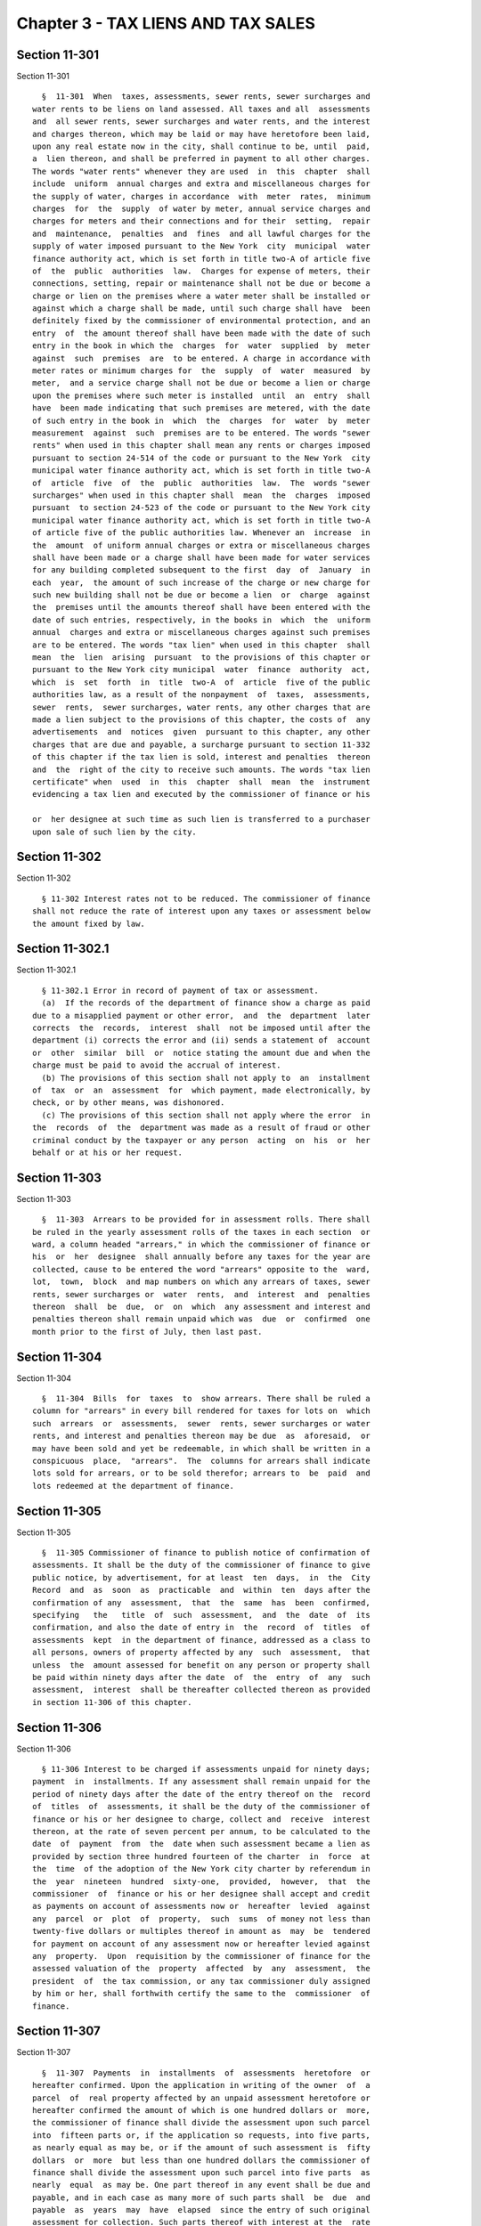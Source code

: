 Chapter 3 - TAX LIENS AND TAX SALES
===================================

Section 11-301
--------------

Section 11-301 ::    
        
     
        §  11-301  When  taxes, assessments, sewer rents, sewer surcharges and
      water rents to be liens on land assessed. All taxes and all  assessments
      and  all sewer rents, sewer surcharges and water rents, and the interest
      and charges thereon, which may be laid or may have heretofore been laid,
      upon any real estate now in the city, shall continue to be, until  paid,
      a  lien thereon, and shall be preferred in payment to all other charges.
      The words "water rents" whenever they are used  in  this  chapter  shall
      include  uniform  annual charges and extra and miscellaneous charges for
      the supply of water, charges in accordance  with  meter  rates,  minimum
      charges  for  the  supply  of water by meter, annual service charges and
      charges for meters and their connections and for their  setting,  repair
      and  maintenance,  penalties  and  fines  and all lawful charges for the
      supply of water imposed pursuant to the New York  city  municipal  water
      finance authority act, which is set forth in title two-A of article five
      of  the  public  authorities  law.  Charges for expense of meters, their
      connections, setting, repair or maintenance shall not be due or become a
      charge or lien on the premises where a water meter shall be installed or
      against which a charge shall be made, until such charge shall have  been
      definitely fixed by the commissioner of environmental protection, and an
      entry  of  the amount thereof shall have been made with the date of such
      entry in the book in which the  charges  for  water  supplied  by  meter
      against  such  premises  are  to be entered. A charge in accordance with
      meter rates or minimum charges for  the  supply  of  water  measured  by
      meter,  and a service charge shall not be due or become a lien or charge
      upon the premises where such meter is installed  until  an  entry  shall
      have  been made indicating that such premises are metered, with the date
      of such entry in the book in  which  the  charges  for  water  by  meter
      measurement  against  such  premises are to be entered. The words "sewer
      rents" when used in this chapter shall mean any rents or charges imposed
      pursuant to section 24-514 of the code or pursuant to the New York  city
      municipal water finance authority act, which is set forth in title two-A
      of  article  five  of  the  public  authorities  law.  The  words "sewer
      surcharges" when used in this chapter shall  mean  the  charges  imposed
      pursuant  to section 24-523 of the code or pursuant to the New York city
      municipal water finance authority act, which is set forth in title two-A
      of article five of the public authorities law. Whenever an  increase  in
      the  amount  of uniform annual charges or extra or miscellaneous charges
      shall have been made or a charge shall have been made for water services
      for any building completed subsequent to the first  day  of  January  in
      each  year,  the amount of such increase of the charge or new charge for
      such new building shall not be due or become a lien  or  charge  against
      the  premises until the amounts thereof shall have been entered with the
      date of such entries, respectively, in the books in  which  the  uniform
      annual  charges and extra or miscellaneous charges against such premises
      are to be entered. The words "tax lien" when used in this chapter  shall
      mean  the  lien  arising  pursuant  to the provisions of this chapter or
      pursuant to the New York city municipal  water  finance  authority  act,
      which  is  set  forth  in  title  two-A  of  article  five of the public
      authorities law, as a result of the nonpayment  of  taxes,  assessments,
      sewer  rents,  sewer surcharges, water rents, any other charges that are
      made a lien subject to the provisions of this chapter, the costs of  any
      advertisements  and  notices  given  pursuant to this chapter, any other
      charges that are due and payable, a surcharge pursuant to section 11-332
      of this chapter if the tax lien is sold, interest and penalties  thereon
      and  the  right of the city to receive such amounts. The words "tax lien
      certificate" when  used  in  this  chapter  shall  mean  the  instrument
      evidencing a tax lien and executed by the commissioner of finance or his
    
      or  her designee at such time as such lien is transferred to a purchaser
      upon sale of such lien by the city.
    
    
    
    
    
    
    

Section 11-302
--------------

Section 11-302 ::    
        
     
        § 11-302 Interest rates not to be reduced. The commissioner of finance
      shall not reduce the rate of interest upon any taxes or assessment below
      the amount fixed by law.
    
    
    
    
    
    
    

Section 11-302.1
----------------

Section 11-302.1 ::    
        
     
        § 11-302.1 Error in record of payment of tax or assessment.
        (a)  If the records of the department of finance show a charge as paid
      due to a misapplied payment or other error,  and  the  department  later
      corrects  the  records,  interest  shall  not be imposed until after the
      department (i) corrects the error and (ii) sends a statement of  account
      or  other  similar  bill  or  notice stating the amount due and when the
      charge must be paid to avoid the accrual of interest.
        (b) The provisions of this section shall not apply to  an  installment
      of  tax  or  an  assessment  for  which payment, made electronically, by
      check, or by other means, was dishonored.
        (c) The provisions of this section shall not apply where the error  in
      the  records  of  the  department was made as a result of fraud or other
      criminal conduct by the taxpayer or any person  acting  on  his  or  her
      behalf or at his or her request.
    
    
    
    
    
    
    

Section 11-303
--------------

Section 11-303 ::    
        
     
        §  11-303  Arrears to be provided for in assessment rolls. There shall
      be ruled in the yearly assessment rolls of the taxes in each section  or
      ward, a column headed "arrears," in which the commissioner of finance or
      his  or  her  designee  shall annually before any taxes for the year are
      collected, cause to be entered the word "arrears" opposite to the  ward,
      lot,  town,  block  and map numbers on which any arrears of taxes, sewer
      rents, sewer surcharges or  water  rents,  and  interest  and  penalties
      thereon  shall  be  due,  or  on  which  any assessment and interest and
      penalties thereon shall remain unpaid which was  due  or  confirmed  one
      month prior to the first of July, then last past.
    
    
    
    
    
    
    

Section 11-304
--------------

Section 11-304 ::    
        
     
        §  11-304  Bills  for  taxes  to  show arrears. There shall be ruled a
      column for "arrears" in every bill rendered for taxes for lots on  which
      such  arrears  or  assessments,  sewer  rents, sewer surcharges or water
      rents, and interest and penalties thereon may be due  as  aforesaid,  or
      may have been sold and yet be redeemable, in which shall be written in a
      conspicuous  place,  "arrears".  The  columns for arrears shall indicate
      lots sold for arrears, or to be sold therefor; arrears to  be  paid  and
      lots redeemed at the department of finance.
    
    
    
    
    
    
    

Section 11-305
--------------

Section 11-305 ::    
        
     
        §  11-305 Commissioner of finance to publish notice of confirmation of
      assessments. It shall be the duty of the commissioner of finance to give
      public notice, by advertisement, for at least  ten  days,  in  the  City
      Record  and  as  soon  as  practicable  and  within  ten  days after the
      confirmation of any  assessment,  that  the  same  has  been  confirmed,
      specifying   the   title  of  such  assessment,  and  the  date  of  its
      confirmation, and also the date of entry in  the  record  of  titles  of
      assessments  kept  in the department of finance, addressed as a class to
      all persons, owners of property affected by any  such  assessment,  that
      unless  the  amount assessed for benefit on any person or property shall
      be paid within ninety days after the date  of  the  entry  of  any  such
      assessment,  interest  shall be thereafter collected thereon as provided
      in section 11-306 of this chapter.
    
    
    
    
    
    
    

Section 11-306
--------------

Section 11-306 ::    
        
     
        § 11-306 Interest to be charged if assessments unpaid for ninety days;
      payment  in  installments. If any assessment shall remain unpaid for the
      period of ninety days after the date of the entry thereof on the  record
      of  titles  of  assessments, it shall be the duty of the commissioner of
      finance or his or her designee to charge, collect and  receive  interest
      thereon, at the rate of seven percent per annum, to be calculated to the
      date  of  payment  from  the  date when such assessment became a lien as
      provided by section three hundred fourteen of the charter  in  force  at
      the  time  of the adoption of the New York city charter by referendum in
      the  year  nineteen  hundred  sixty-one,  provided,  however,  that  the
      commissioner  of  finance or his or her designee shall accept and credit
      as payments on account of assessments now or  hereafter  levied  against
      any  parcel  or  plot  of  property,  such  sums  of money not less than
      twenty-five dollars or multiples thereof in amount as  may  be  tendered
      for payment on account of any assessment now or hereafter levied against
      any  property.  Upon  requisition by the commissioner of finance for the
      assessed valuation of the  property  affected  by  any  assessment,  the
      president  of  the tax commission, or any tax commissioner duly assigned
      by him or her, shall forthwith certify the same to the  commissioner  of
      finance.
    
    
    
    
    
    
    

Section 11-307
--------------

Section 11-307 ::    
        
     
        §  11-307  Payments  in  installments  of  assessments  heretofore  or
      hereafter confirmed. Upon the application in writing of the owner  of  a
      parcel  of  real property affected by an unpaid assessment heretofore or
      hereafter confirmed the amount of which is one hundred dollars or  more,
      the commissioner of finance shall divide the assessment upon such parcel
      into  fifteen parts or, if the application so requests, into five parts,
      as nearly equal as may be, or if the amount of such assessment is  fifty
      dollars  or  more  but less than one hundred dollars the commissioner of
      finance shall divide the assessment upon such parcel into five parts  as
      nearly  equal  as may be. One part thereof in any event shall be due and
      payable, and in each case as many more of such parts shall  be  due  and
      payable  as  years  may  have  elapsed  since the entry of such original
      assessment for collection. Such parts thereof with interest at the  rate
      of  seven percent per annum on the amount of the assessment unpaid shall
      be paid at the time of application as a condition of  the  extension  of
      time  of  payment  of  the  remainder  as provided in this section. Upon
      payment of such parts and interests, the  balance  of  such  assessments
      shall  cease  to be a lien upon such real property except as hereinafter
      provided; and the remaining parts shall be paid in  annual  installments
      as herein provided. Of such installments the first, with interest at the
      rate  of  four  percent  thereon,  and on the installments thereafter to
      become due, from the date of payment of the  parts  of  such  assessment
      paid  as  hereinbefore  provided,  shall become due and payable and be a
      lien on the real property assessed, on the next ensuing  anniversary  of
      the  date  of  entry  of  the  assessment  in  the  record  of titles of
      assessments confirmed; and one,  with  interest  at  the  rate  of  four
      percent  per  annum thereon and on the installments thereafter to become
      due shall become due and payable and be a lien upon  the  real  property
      assessed,  annually  thereafter.  After  the  time  herein specified for
      annual installments and interest to become due, the amount of  the  lien
      thereon  shall bear interest at the rate of seven percent per annum. Any
      installment assessment shall not be further divided  into  installments.
      The  first  installment  of  an assessment divided within the ninety-day
      period  provided  by  section  11-306  of  this  chapter  during   which
      assessment  may  be  paid  without  interest  shall  not  be  subject to
      interest, but the second installment with interest at the rate  of  four
      percent  per  annum from the original date of entry shall become due and
      payable and be a lien upon the real property on the anniversary date  of
      entry  of  the  assessment  and the remaining installments with interest
      shall become due and payable and be a  lien  on  the  real  property  as
      hereinbefore  provided.  The  installments  not due with interest at the
      rate of four percent per annum to the date of payment may be paid at any
      time. The provisions of this chapter with reference to the sale  of  tax
      liens  shall  apply  to the several unpaid installments and the interest
      thereon in the same manner as  if  each  installment  and  the  interest
      thereon had been imposed as an assessment payable in one payment, at the
      time  such installment became a lien. In the event of the acquisition by
      condemnation by the city for public purposes  any  property  upon  which
      there are installments not due, such installments shall become due as of
      the  date  of  the  entry of the final order of the supreme court or the
      confirmation of the report of  the  commissioners  in  the  condemnation
      proceedings,  and shall be set off against an award that may be made for
      the property acquired.
        When an award for damage shall accrue to the same person who is or was
      at the time the assessment was confirmed liable for the assessments  for
      benefit  on  the  abutting  property  in  the same proceedings, only the
      portion of the assessment in excess of such award may be  considered  in
      levying  in installments under the provisions of this section. Except as
    
      provided in this section, no such annual installment shall be a lien  or
      deemed to be an encumbrance upon the title to the real property assessed
      until it becomes due as herein provided.
    
    
    
    
    
    
    

Section 11-308
--------------

Section 11-308 ::    
        
     
        §  11-308  Apportionment of assessment. If a sum of money in gross has
      been or shall be assessed upon any lands or premises in  the  city,  any
      person or persons claiming any divided or undivided part thereof may pay
      such  part  of  the  sums of money so assessed, also of the interest and
      charges due or charged thereon, as the commissioner of finance may  deem
      to be just and equitable. The remainder of the sum of money so assessed,
      together with the interest and charges, shall be a lien upon the residue
      of the land and premises only, and the tax lien upon such residue may be
      sold  in  pursuance  of  the  provisions of this chapter, to satisfy the
      residue of such assessment, interest, or charges thereon,  in  the  same
      manner  as  though  the residue of such assessment had been imposed upon
      such residue of such land or premises.
    
    
    
    
    
    
    

Section 11-309
--------------

Section 11-309 ::    
        
     
        §  11-309 Notifying taxpayers of assessments. a. The owner of any lot,
      piece or parcel of land in the city of New York or any person interested
      in such lot, piece or parcel, may file with the department of finance, a
      statement containing a brief description of such land, together with the
      section, block  and  lot  number  thereof,  or  such  other  identifying
      information  as at the time is established by the department of finance,
      and a statement of the applicant's interest  therein,  together  with  a
      written  request that such lot, piece or parcel of land be registered in
      the name of  the  applicant.  In  such  statement  the  applicant  shall
      designate a post office address to which notifications addressed to such
      applicant  shall  be  sent.  A  brief  description of such lot, piece or
      parcel of land corresponding to the description thereof in the statement
      so filed, together with the name of the applicant and his  or  her  post
      office  address  and  the  date  of such application, shall thereupon be
      registered in the department of finance.
        b. As soon as any assessment for a local improvement shall  have  been
      confirmed, including assessments confirmed by a court of record, and the
      list  thereof  shall  have  been  entered and filed in the department of
      finance, such assessment list shall be examined  and  thereupon,  within
      twenty days after such entry there shall be mailed a notice addressed to
      each  person in whose name any lot, piece or parcel of land, affected by
      such assessment, is registered, at the post office address registered in
      the records of the department of finance, which notice shall contain the
      brief description of the lot, piece or parcel of land registered in  the
      name  of  the person to whom such notice is addressed, together with the
      amount assessed thereon, date of entry, and title of the improvement for
      which such assessment is made, and a statement of the rate  of  interest
      or  penalty  imposed for the nonpayment of such assessment, and the date
      from which the interest or penalty will be computed. Failure  to  comply
      with  the  provisions  herein,  however,  shall  in no manner affect the
      validity or collectibility of any  assessment  heretofore  or  hereafter
      confirmed,  nor  shall any claim arise or exist against the comptroller,
      the commissioner of finance, or any officer of the  city  by  reason  of
      such failure.
        c.  The  commissioner  of finance or his or her designee shall for the
      purpose of this section provide appropriate records for each section  of
      the  city,  included  within  the respective boroughs, as the same shall
      appear upon the tax maps of the city.
    
    
    
    
    
    
    

Section 11-310
--------------

Section 11-310 ::    
        
     
        §   11-310  Water  charges  and  sewer  rents  to  be  transmitted  to
      commissioner of finance. The commissioner  of  environmental  protection
      shall  cause to be transmitted to the commissioner of finance an account
      of all water rents, charges, fines and penalties and  all  sewer  rents,
      charges, fines and penalties as the same become due or accrue.
    
    
    
    
    
    
    

Section 11-311
--------------

Section 11-311 ::    
        
     
        §  11-311  Sewer  surcharges  to  be  transmitted  to  commissioner of
      finance.  The commissioner of environmental protection shall cause to be
      transmitted to the commissioner of  finance  an  account  of  all  sewer
      surcharges, fines and penalties as the same become due or accrue.
    
    
    
    
    
    
    

Section 11-312
--------------

Section 11-312 ::    
        
     
        §  11-312  Water  rents;  when  payable;  penalty  for  nonpayment. a.
      One-half  (i)  the  uniform  annual  water   charges   and   extra   and
      miscellaneous  charges  for  water  not  metered and (ii) annual service
      charges shall become due and payable, in advance if entered  on  January
      first,  nineteen  hundred seventy-four for the period commencing January
      first, nineteen hundred seventy-four and ending June thirtieth, nineteen
      hundred seventy-four.  Commencing on June  thirtieth,  nineteen  hundred
      seventy-four,  uniform  annual water charges and extra and miscellaneous
      charges for water not metered and annual service charges  shall  be  due
      and  payable  in  advance  on the thirtieth day of June in each year, if
      entered. If any of such rents and charges which become due  and  payable
      on or before June thirtieth, nineteen hundred seventy-six shall not have
      been  paid  to  the commissioner of finance or his or her designee on or
      before the last day of the month following the month of entry, it  shall
      be  the  duty  of  the commissioner of finance or his or her designee to
      charge, collect and receive interest thereon to  be  calculated  at  the
      rate  of  seven  percent  per  annum  from  the date when such rents and
      charges became  due  and  payable  to  December  thirty-first,  nineteen
      hundred  seventy-six,  and at the rate of fifteen percent per annum from
      January first, nineteen hundred seventy-seven to the date of payment. If
      any of such rents and charges which shall become due and payable  on  or
      after June thirtieth, nineteen hundred seventy-seven are not paid to the
      commissioner of finance or his or her designee on or before the last day
      of  the  month following the month of entry, it shall be the duty of the
      commissioner of finance or his or her designee to  charge,  collect  and
      receive interest thereon to be calculated at the rate of fifteen percent
      per  annum  from  the  date  when  such rents and charges became due and
      payable to the date of payment. If  not  so  entered  and  payable,  but
      entered  at  any  time subsequent thereto, they shall be due and payable
      when entered and notice thereof shall be mailed within five days of such
      entry to the premises against which they are imposed addressed to either
      the owner or  the  occupant  and,  if  entered  on  or  before  December
      thirty-first, nineteen hundred seventy-six but not paid on or before the
      last day of the month following the month of entry, it shall be the duty
      of the commissioner of finance or his or her designee to charge, collect
      and  receive  interest  thereon  to  be  calculated at the rate of seven
      percent per annum from the  date  of  entry  to  December  thirty-first,
      nineteen  hundred  seventy-six,  and  at the rate of fifteen percent per
      annum from January first, nineteen hundred seventy-seven to the date  of
      payment;  if  entered  on  or  after  January  first,  nineteen  hundred
      seventy-seven but not paid on or  before  the  last  day  of  the  month
      following  the  month of entry, it shall be the duty of the commissioner
      of finance or his  or  her  designee  to  charge,  collect  and  receive
      interest  thereon  to  be  calculated at the rate of fifteen percent per
      annum from the date of entry to the date of payment.
        b. All charges for meters and their connections and for their setting,
      repair and maintenance, and all charges in accordance with  meter  rates
      for supply of water measured by meter, including minimum charges for the
      supply  of  water  measured  by  meter,  shall  be  due and payable when
      entered, and notice thereof shall be mailed within  five  days  of  such
      entry stating the amount due and the nature of the rent or charge to the
      last  known  address  of  the person whose name appears on the record of
      such rents and charges as being the owner, occupant or agent  or,  where
      no  name  appears,  to the premises addressed to either the owner or the
      occupant, and if entered on or before  December  thirty-first,  nineteen
      hundred  seventy-six but not paid on or before the last day of the month
      following the month of entry, it shall be the duty of  the  commissioner
      of  finance  or  his  or  her  designee  to  charge, collect and receive
    
      interest thereon to be calculated at the rate of seven percent per annum
      from the date  of  entry  to  December  thirty-first,  nineteen  hundred
      seventy-six,  and  at the rate of fifteen percent per annum from January
      first, nineteen hundred seventy-seven to the date of payment; if entered
      on  or  after January first, nineteen hundred seventy-seven but not paid
      on or before the thirtieth day following the date of entry, it shall  be
      the  duty  of  the  commissioner  of  finance  or his or her designee to
      charge, collect and receive interest thereon to  be  calculated  at  the
      rate  of fifteen percent per annum from the date of entry to the date of
      payment.
        c. No later than the twenty-fifth day of May in each year, the banking
      commission shall transmit a written recommendation to the council  of  a
      proposed  interest  rate to be charged for nonpayment of water rents. In
      making such recommendations the commission shall consider the prevailing
      interest rates charged for commercial loans extended to prime  borrowers
      by commercial banks operating in the city and shall propose a rate of at
      least  six per centum per annum greater than such rates. The council may
      by resolution adopt an interest rate to be  charged  for  nonpayment  of
      water  rents  pursuant to section 11-224 of the code and, for nonpayment
      of water rents that become due and payable on or after July  first,  two
      thousand five, pursuant to section 11-224.1 of the code, and may specify
      in  such  resolution  the  date  on  which such interest rate is to take
      effect.
    
    
    
    
    
    
    

Section 11-313
--------------

Section 11-313 ::    
        
     
        § 11-313 Sewer rents; when payable; penalty for nonpayment. a. As used
      in this section:
        1.  The  term  "metered  premises"  shall  mean  premises, or any part
      thereof, (a) to which water is supplied by the  municipal  water  supply
      system  or  by a private water company, and (b) at which the quantity of
      water supplied is measured by a water meter.
        2. The term "unmetered premises" shall  mean  premises,  or  any  part
      thereof,  (a)  to  which water is supplied by the municipal water supply
      system or by a private water company, and (b) at which the  quantity  of
      water supplied is not measured by a water meter.
        b. The sewer rents charged against metered premises in accordance with
      the  provisions  of paragraphs two and three of subdivision b of section
      24-514 of the code and the  rules  duly  promulgated  pursuant  to  such
      section,  including  the  minimum rents for the use of the sewer system,
      charged pursuant to such section and rules, and the sewer rents  charged
      against  any  premises  in  accordance with the provisions of paragraphs
      four and five of subdivision b of section 24-514 of the code  and  rules
      duly  promulgated  pursuant to such section, including the minimum rents
      for the use of the sewer system, charged pursuant to  such  section  and
      rules shall become due and shall become a charge or lien on the premises
      when  the  amount  thereof  shall have been fixed by the commissioner of
      environmental protection, and an entry  thereof  shall  have  been  made
      against  such premises with the date of such entry, in the book in which
      sewer rents are to be entered. The sewer surcharges charged against  any
      premises  pursuant  to  section  24-523 of the code shall become due and
      shall become a charge or lien on the premises when  the  amount  thereof
      shall  have  been  fixed by the commissioner of environmental protection
      and an entry thereof shall have been made against such premises  in  the
      book  in  which  sewer  surcharges  are to be entered. A notice thereof,
      stating the amount due and the nature of the rent, surcharge  or  charge
      shall  be  mailed,  within five days after such entry, to the last known
      address of the person whose name appears upon the records in the  office
      of  the  department of finance as being the owner, occupant or agent or,
      where no name appears, to the premises addressed to either the owner  or
      the  occupant. If such rent, surcharge or charge shall have been entered
      on or before December thirty-first, nineteen hundred seventy-six but not
      paid on or before the last day of  the  month  following  the  month  of
      entry, it shall be the duty of the commissioner of finance or his or her
      designee   to  charge,  collect  and  receive  interest  thereon  to  be
      calculated at the rate of seven percent per annum from the date of entry
      to December thirty-first, nineteen hundred seventy-six, and at the  rate
      of  fifteen  percent  per  annum  from  January  first, nineteen hundred
      seventy-seven to the date of payment; if entered  on  or  after  January
      first,  nineteen  hundred  seventy-seven  but  not paid on or before the
      thirtieth day following the date of entry, it shall be the duty  of  the
      commissioner  of  finance  or his or her designee to charge, collect and
      receive interest thereon to be calculated at the rate of fifteen percent
      per annum from the date of entry to the date of payment.  The  rents  or
      charges  for  the  use  of the sewer system charged during any specified
      period of time pursuant to the provisions of section 24-514 of the  code
      and  the  rules  promulgated thereunder shall be computed, in accordance
      with the provisions of such  section  and  the  rules  duly  promulgated
      thereunder, on the basis of water rents or charges computed for the same
      period.
        c.  Sewer  rents charged against unmetered premises in accordance with
      the provisions of paragraphs two and three of subdivision b  of  section
      24-514  of  the  code  and  the  rules duly promulgated pursuant to such
      section, for the use of the sewer  system  during  the  one-year  period
    
      commencing  on  the  first  day  of  July of each year, shall be due and
      payable and shall become a charge or lien on the premises on  the  first
      day of January following such first day of July, if entered, except that
      commencing  on  June thirtieth, nineteen hundred seventy-four such sewer
      rents shall be due and payable in advance on the thirtieth day  of  June
      in  each  year,  if  entered,  and  shall become a charge or lien on the
      premises on such date. If any of such rents or charges which became  due
      and  payable  on  or before June thirtieth, nineteen hundred seventy-six
      shall not have been paid to the commissioner of finance or  his  or  her
      designee  within  thirty  days  after  such  first  day  of January, or,
      commencing on the thirtieth day of June, nineteen hundred  seventy-four,
      on  or before the last day of the month following the month of entry, it
      shall be the duty of the commissioner of finance or his or her  designee
      to  charge, collect and receive interest thereon to be calculated at the
      rate of seven percent per annum from the date when such  charges  became
      due  and payable to December thirty-first, nineteen hundred seventy-six,
      and at the rate  of  fifteen  percent  per  annum  from  January  first,
      nineteen  hundred  seventy-seven  to the date of payment. If any of such
      rents or charges which shall become due and payable  on  or  after  June
      thirtieth,   nineteen   hundred   seventy-seven  are  not  paid  to  the
      commissioner of finance or his or her designee on or before the last day
      of the month following the month of entry, it shall be the duty  of  the
      commissioner  of  finance  or his or her designee to charge, collect and
      receive interest thereon to be calculated at the rate of fifteen percent
      per annum from the date when  such  rents  or  charges  became  due  and
      payable  to  the  date  of  payment.  If not so entered and payable, but
      entered at any time subsequent thereto, they shall be  due  and  payable
      and  shall  become  a  charge  or  lien on the premises when entered and
      notice thereof shall be mailed within five days after such entry, to the
      last known address of the person whose name appears upon the records  in
      the  department  of  finance  as the owner or the occupant or if no name
      appears, to the premises addressed to either the owner or  occupant.  If
      any  of  such  rents or charges which were entered on or before December
      thirty-first, nineteen hundred seventy-six but not paid on or before the
      last day of the month following the month of entry, it shall be the duty
      of the commissioner of finance or his or her designee to charge, collect
      and receive interest thereon to be  calculated  at  the  rate  of  seven
      percent  per  annum  from  the  date  of entry to December thirty-first,
      nineteen hundred seventy-six, and at the rate  of  fifteen  percent  per
      annum  from January first, nineteen hundred seventy-seven to the date of
      payment;  if  entered  on  or  after  January  first,  nineteen  hundred
      seventy-seven  but  not  paid  on  or  before  the last day of the month
      following the month of entry, it shall be the duty of  the  commissioner
      of  finance  or  his  or  her  designee  to  charge, collect and receive
      interest thereon to be calculated at the rate  of  fifteen  percent  per
      annum  from  the  date  of entry to the date of payment. The sewer rents
      charged against unmetered premises for  the  use  of  the  sewer  system
      during  the  one-year period commencing on the first day of July of each
      year shall be computed in accordance  with  the  provisions  of  section
      24-514  of  the code and the rules duly promulgated thereunder, upon the
      basis of water rents or charges computed for the same period.
        d. Whenever an increase in  the  amount  of  the  sewer  rent  charged
      against  unmetered  premises shall have been made or a charge shall have
      been made for sewer services for any building  completed  subsequent  to
      the  first  day of July in each year, the amount of such increase of the
      charge or new charge for such new building shall not be due or become  a
      lien or charge against the premises until the amounts thereof shall have
    
      been  entered  with the date of such entries, respectively, in the books
      in which sewer rents charged against such premises are to be entered.
        e. No later than the twenty-fifth day of May in each year, the banking
      commission  shall  transmit a written recommendation to the council of a
      proposed interest rate to be charged for nonpayment of sewer  rents.  In
      making such recommendations the commission shall consider the prevailing
      interest  rates charged for commercial loans extended to prime borrowers
      by commercial banks operating in the city and shall propose a rate of at
      least six per centum per annum greater than such rates. The council  may
      by  resolution  adopt  an  interest rate to be charged for nonpayment of
      sewer rents pursuant to section 11-224 of the code and,  for  nonpayment
      of  sewer  rents that become due and payable on or after July first, two
      thousand five, pursuant to section 11-224.1 of the code, and may specify
      in such resolution the date on which  such  interest  rate  is  to  take
      effect.
    
    
    
    
    
    
    

Section 11-314
--------------

Section 11-314 ::    
        
     
        §  11-314  Notice  of  rules  and regulations; penalty for nonpayment;
      water supply cut off. The rates and charges for  supply  of  water,  the
      annual  service  charges and minimum charges, the sewer rents, the sewer
      surcharges, the rules and regulations concerning the use of  water,  all
      other  rules  and  regulations  affecting  users  of water or concerning
      charges  for  supply  of  water,  restrictions  of  the  use  of  water,
      installation of meters, and all rules and regulations affecting property
      connected  with  the sewer system, penalties and fines for violations of
      rules and regulations shall be printed on each bill and permit so far as
      in the judgment of the commissioner of environmental protection they are
      applicable. This section and such printing  and  the  printing  of  this
      section  on such bills and permits shall be sufficient notice to owners,
      tenants or  occupants  of  premises  to  authorize  the  imposition  and
      recovery  of  any charges, surcharges and fines imposed under such rules
      and regulations and of  any  penalties  imposed  in  pursuance  of  this
      chapter  in  addition  to  cutting  off the supply of water. Where water
      charges payable in advance or sewer rents or charges payable as provided
      in subdivision c of section 11-313 of this chapter, are not paid  within
      the  period  covered  by  such  charges  or  rents, and a notice of such
      nonpayment is mailed by the commissioner  of  finance  to  the  premises
      addressed  to  "owner  or  occupant,"  the commissioner of environmental
      protection may shut off the supply of  water  to  such  premises.  Where
      water charges not payable in advance or sewer rents, sewer surcharges or
      charges payable as provided in subdivisions b and d of section 11-313 of
      this chapter have been made by the department and remain unpaid for more
      than  thirty  days or where the commissioner of environmental protection
      has certified that there is a flagrant  and  continued  violation  of  a
      provision  or provisions of section 24-523 of the code or of any rule or
      regulation  promulgated  pursuant  thereto  or  of  any  order  of   the
      commissioner  of environmental protection issued pursuant thereto, after
      notice thereof mailed to the premises addressed to "owner or  occupant,"
      the  commissioner of environmental protection may shut off the supply of
      water to the premises.
    
    
    
    
    
    
    

Section 11-315
--------------

Section 11-315 ::    
        
     
        §  11-315  Enforcement  of collection of sewer rents, sewer surcharges
      and water rents. Sewer rents, sewer surcharges, charges,  penalties  and
      fines,  and  interest  thereon,  and water rents, charges, penalties and
      fines, and interest  thereon,  shall  after  they  are  payable  to  the
      commissioner of finance or his or her designee be enforced in the manner
      provided  in this chapter and chapter four of this title. In addition to
      collecting sewer rents, sewer surcharges, charges, penalties  and  fines
      and  interest  thereon and water rents, charges, penalties and fines and
      interest thereon in the manner provided in this chapter and chapter four
      of this title, the city  may  maintain  an  action  for  their  recovery
      against  the  person  for whose benefit or by whom the water is taken or
      used or for whose benefit or by whom sewer service is used.
    
    
    
    
    
    
    

Section 11-316
--------------

Section 11-316 ::    
        
     
        §  11-316  Bills  of arrears of taxes, assessments, sewer rents, sewer
      surcharges and water rents, any other  charges  that  are  made  a  lien
      subject  to  the  provisions of this chapter, and interest and penalties
      thereon to be furnished when requested. The commissioner of  finance  or
      his or her designee, upon the written request of the owner, the proposed
      vendee under a contract of sale, a mortgagee, any person having a vested
      or  contingent  interest  in  any  lot  or lots or their duly authorized
      agent, or any person who has made a filing pursuant to section 11-309 of
      this chapter shall furnish a bill of all arrears of taxes on any lot  or
      lots  due  prior  to  the  first  of September, then last past, of sewer
      rents, sewer surcharges and water rents, assessments, any other  charges
      that  are  made  a  lien  subject to the provisions of this chapter, and
      interest and penalties thereon, which are  due  and  payable.  Upon  the
      payment of such bill which shall be called a bill of arrears the receipt
      of  the  commissioner of finance or his or her designee thereon shall be
      conclusive evidence of such payment. The commissioner of finance or  his
      or  her  designee  shall  cause  to  be  kept  an  account of amounts so
      collected, and the certificate of the commissioner of finance or his  or
      her  designee,  that  there  are no tax liens on such lot or lots, shall
      forever free such lot or lots from all  liens  of  taxes,  sewer  rents,
      sewer surcharges or water rents, assessments, any other charges that are
      made  a lien subject to the provisions of this chapter, and interest and
      penalties thereon that are due and payable prior to  the  date  of  such
      receipt  or certificate, but not from the lien of any tax lien duly sold
      and not theretofore satisfied.
    
    
    
    
    
    
    

Section 11-317
--------------

Section 11-317 ::    
        
     
        §  11-317  Fees  for  searches  to  be  added  to bills. Fees for such
      searches shall be included in the bills mentioned in section  11-316  of
      this chapter, and also charges for certificates, which shall be given by
      the  commissioner  of  finance or his or her designee respecting lots on
      which there may be no arrears when  searches  are  required.  Such  fees
      shall be regulated by local law.
    
    
    
    
    
    
    

Section 11-318
--------------

Section 11-318 ::    
        
     
        §  11-318  Fee  for  certified  search  and  bill of arrears. A fee of
      twenty-five dollars shall be paid to and collected by  the  commissioner
      of  finance  or his or her designee on his or her furnishing a certified
      search and bill of arrears on each lot or piece of property mentioned or
      referred to in the written request therefor. The commissioner of finance
      shall be authorized to waive or reduce such fee in connection  with  any
      sale of a tax lien or tax liens pursuant to this chapter.
    
    
    
    
    
    
    

Section 11-319
--------------

Section 11-319 ::    
        
     
        §  11-319 Sales of tax liens. a. A tax lien or tax liens on a property
      or any component of the amount thereof  may  be  sold  by  the  city  as
      authorized  by  subdivision b of this section, when such tax lien or tax
      liens shall have remained unpaid in whole  or  in  part  for  one  year,
      provided,  however,  that  a  tax  lien  or  tax  liens on any class one
      property or on class two property that is a residential  condominium  or
      residential  cooperative,  as  such  classes  of property are defined in
      subdivision one of section eighteen hundred two of the real property tax
      law, may be sold by the city only when the real property  tax  component
      of  such tax lien or tax liens shall have remained unpaid in whole or in
      part for three years or, in  the  case  of  any  class  two  residential
      property  owned  by  a  company  organized pursuant to article XI of the
      state private housing finance law that is not a residential  condominium
      or  a  residential  cooperative, as such class of property is defined in
      subdivision one of section eighteen hundred two of the real property tax
      law, for two years, and equals or  exceeds  the  sum  of  five  thousand
      dollars  or,  in  the  case of abandoned class one property or abandoned
      class two property that is  a  residential  condominium  or  residential
      cooperative,  for  eighteen  months,  and  after  such  sale,  shall  be
      transferred, in the manner  provided  by  this  chapter,  and  provided,
      further,  however,  that (i) the real property tax component of such tax
      lien may not be sold pursuant to this  subdivision  on  any  residential
      real  property  in  class one that is receiving an exemption pursuant to
      section 11-245.3 or 11-245.4 of this title, or pursuant to section  four
      hundred  fifty-eight  of  the real property tax law with respect to real
      property  purchased  with  payments  received   as   prisoner   of   war
      compensation from the United States government, or pursuant to paragraph
      (b)  or  (c) of subdivision two of section four hundred fifty-eight-a of
      the real property tax law, or where the owner of such  residential  real
      property   in  class  one  is  receiving  benefits  in  accordance  with
      department of finance  memorandum  05-3,  or  any  successor  memorandum
      thereto,  relating to active duty military personnel, or where the owner
      of such residential real property in class one has been allowed a credit
      pursuant to subsection (e) of section six hundred six of the tax law for
      the calendar year in which the date of the first  publication,  pursuant
      to  subdivision  a  of  section 11-320 of this chapter, of the notice of
      sale, occurs or for the calendar year immediately  preceding  such  date
      and  (ii) the sewer rents component, sewer surcharges component or water
      rents component of such tax lien  may  not  be  sold  pursuant  to  this
      subdivision  on any one family residential real property in class one or
      on any two or three family residential real property in class  one  that
      is  receiving  an  exemption pursuant to section 11-245.3 or 11-245.4 of
      this title, or pursuant to section four hundred fifty-eight of the  real
      property  tax  law with respect to real property purchased with payments
      received  as  prisoner  of  war  compensation  from  the  United  States
      government,  or  pursuant  to paragraph (b) or (c) of subdivision two of
      section four hundred fifty-eight-a of the  real  property  tax  law,  or
      where  the owner of any two or three family residential real property in
      class one is receiving benefits in accordance with department of finance
      memorandum 05-3, or any successor memorandum thereto, relating to active
      duty military personnel, or where the owner of any two or  three  family
      residential  real  property  in  class  one  has  been  allowed a credit
      pursuant to subsection (e) of section six hundred six of the tax law for
      the calendar year in which the date of the first  publication,  pursuant
      to  subdivision  a  of  section 11-320 of this chapter, of the notice of
      sale, occurs or for the calendar year immediately preceding such date. A
      tax lien or tax  liens  on  any  property  classified  as  a  class  two
      property,  except a class two property that is a residential condominium
    
      or residential cooperative, or a class two residential property owned by
      a company organized pursuant to article XI of the state private  housing
      finance  law  that  is  not  a  residential condominium or a residential
      cooperative,  or  class  three property, as such classes of property are
      defined in subdivision one of section eighteen hundred two of  the  real
      property  tax law, shall not be sold by the city unless such tax lien or
      tax liens include a real property tax component as of the  date  of  the
      first  publication,  pursuant to subdivision a of section 11-320 of this
      chapter, of the notice of sale. Notwithstanding any  provision  of  this
      subdivision  to the contrary, any such tax lien or tax liens that remain
      unpaid in whole or in part after such date may  be  sold  regardless  of
      whether  such  tax  lien  or  tax  liens  include  a  real  property tax
      component. A tax lien or tax liens on a property classified as  a  class
      four  property,  as such class of property is defined in subdivision one
      of section eighteen hundred two of the real property tax law, shall  not
      be  sold  by  the  city unless such tax lien or tax liens include a real
      property tax component or sewer  rents  component  or  sewer  surcharges
      component   or   water  rents  component  or  emergency  repair  charges
      component, where such emergency  repair  charges  accrued  on  or  after
      January  first, two thousand six and are made a lien pursuant to section
      27-2144 of this code, as of the date of the first publication,  pursuant
      to  subdivision  a  of  section 11-320 of this chapter, of the notice of
      sale, provided, however, that any tax lien  or  tax  liens  that  remain
      unpaid  in  whole  or  in part after such date may be sold regardless of
      whether such  tax  lien  or  tax  liens  include  a  real  property  tax
      component,  sewer  rents  component,  sewer  surcharges component, water
      rents component or emergency repair charges component. For  purposes  of
      this  subdivision,  the  words  "real property tax" shall not include an
      assessment or charge upon property imposed pursuant to section 25-411 of
      the administrative code. A sale  of  a  tax  lien  or  tax  liens  shall
      include,  in addition to such lien or liens that have remained unpaid in
      whole or in part for one year, or, in the case of any class one property
      or class two property that is a residential condominium  or  residential
      cooperative,  when the real property tax component of such lien or liens
      has remained unpaid in whole or in part for three years, or, in the case
      of any class two residential  property  owned  by  a  company  organized
      pursuant  to article XI of the state private housing finance law that is
      not a residential condominium or a  residential  cooperative,  when  the
      real property tax component of such lien or liens has remained unpaid in
      whole  or  in  part for two years, and equals or exceeds the sum of five
      thousand dollars, any taxes, assessments, sewer rents, sewer surcharges,
      water rents, any other charges that are  made  a  lien  subject  to  the
      provisions  of this chapter, the costs of any advertisements and notices
      given pursuant to this chapter, any  other  charges  that  are  due  and
      payable,  a  surcharge  pursuant  to section 11-332 of this chapter, and
      interest and penalties thereon or such component of the  amount  thereof
      as  shall be determined by the commissioner of finance. The commissioner
      of finance may promulgate rules defining "abandoned" property,  as  such
      term is used in this subdivision.
        a-1. A subsequent tax lien or tax liens on a property or any component
      of  the amount thereof may be sold by the city pursuant to this chapter,
      provided, however, that notwithstanding any provision in this chapter to
      the contrary, such tax lien or tax  liens  may  be  sold  regardless  of
      whether  such  tax lien or tax liens have remained unpaid in whole or in
      part for one year and, notwithstanding any provision in this chapter  to
      the  contrary,  in  the  case  of  any  class  one property or class two
      property that is a residential condominium  or  residential  cooperative
      or,  beginning  January  first,  two thousand twelve, in the case of any
    
      class two residential property owned by a company organized pursuant  to
      article  XI  of  the  state  private  housing  finance law that is not a
      residential condominium or a residential cooperative, such tax  lien  or
      tax  liens  may  be  sold if the real property tax component of such tax
      lien or tax liens has remained unpaid in whole or in part for one  year,
      and provided, further, however, that (i) the real property tax component
      of  such  tax  lien  may not be sold pursuant to this subdivision on any
      residential real property in class one that is  receiving  an  exemption
      pursuant  to  section 11-245.3 or 11-245.4 of this title, or pursuant to
      section four hundred fifty-eight of  the  real  property  tax  law  with
      respect to real property purchased with payments received as prisoner of
      war  compensation  from  the  United  States  government, or pursuant to
      paragraph (b)  or  (c)  of  subdivision  two  of  section  four  hundred
      fifty-eight-a  of  the real property tax law, or where the owner of such
      residential  real  property  in  class  one  is  receiving  benefits  in
      accordance  with department of finance memorandum 05-3, or any successor
      memorandum thereto, relating to active duty military personnel, or where
      the owner of such residential  real  property  in  class  one  has  been
      allowed  a  credit pursuant to subsection (e) of section six hundred six
      of the tax law for the calendar year in which  the  date  of  the  first
      publication,  pursuant  to  subdivision  a  of  section  11-320  of this
      chapter, of the  notice  of  sale,  occurs  or  for  the  calendar  year
      immediately  preceding  such  date  and  (ii) the sewer rents component,
      sewer surcharges component or water rents component of such tax lien may
      not be sold pursuant to this subdivision on any one  family  residential
      real  property  in  class  one or on any two or three family residential
      real property in class one that is receiving an  exemption  pursuant  to
      section  11-245.3 or 11-245.4 of this title, or pursuant to section four
      hundred fifty-eight of the real property tax law with  respect  to  real
      property   purchased   with   payments   received  as  prisoner  of  war
      compensation from the United States government, or pursuant to paragraph
      (b) or (c) of subdivision two of section four hundred  fifty-eight-a  of
      the real property tax law, or where the owner of any two or three family
      residential  real  property  in  class  one  is  receiving  benefits  in
      accordance with department of finance memorandum 05-3, or any  successor
      memorandum thereto, relating to active duty military personnel, or where
      the  owner of any two or three family residential real property in class
      one has been allowed a credit pursuant to subsection (e) of section  six
      hundred  six  of  the tax law for the calendar year in which the date of
      the first publication, pursuant to subdivision a of  section  11-320  of
      this  chapter,  of  the  notice of sale, occurs or for the calendar year
      immediately preceding such date. For purposes of this  subdivision,  the
      term  "subsequent  tax lien or tax liens" shall mean any tax lien or tax
      liens on property that become such on or after the date of sale  of  any
      tax  lien  or tax liens on such property that have been sold pursuant to
      this chapter, provided that the prior  tax  lien  or  tax  liens  remain
      unpaid  as of the date of the first publication, pursuant to subdivision
      a of section 11-320 of this chapter,  of  the  notice  of  sale  of  the
      subsequent  tax lien or tax liens. A subsequent tax lien or tax liens on
      any property classified as a class two  property,  except  a  class  two
      property  that  is a residential condominium or residential cooperative,
      or a class  two  residential  property  owned  by  a  company  organized
      pursuant  to article XI of the state private housing finance law that is
      not a residential condominium or a  residential  cooperative,  or  class
      three  property,  as such classes of property are defined in subdivision
      one of section eighteen hundred two of the real property tax law,  shall
      not be sold by the city unless such tax lien or tax liens include a real
      property tax component as of the date of the first publication, pursuant
    
      to  subdivision  a  of  section 11-320 of this chapter, of the notice of
      sale. Notwithstanding any provision of this subdivision to the contrary,
      any such tax lien or tax liens that remain unpaid in whole  or  in  part
      after  such  date may be sold regardless of whether such tax lien or tax
      liens include a real property tax component. A subsequent  tax  lien  or
      tax  liens  on  a  property classified as a class four property, as such
      class of property is defined in  subdivision  one  of  section  eighteen
      hundred  two of the real property tax law, shall not be sold by the city
      unless such tax lien or tax liens include a real property tax  component
      or  sewer  rents  component or sewer surcharges component or water rents
      component or emergency repair charges component,  where  such  emergency
      repair  charges  accrued on or after January first, two thousand six and
      are made a lien pursuant to section 27-2144 of this code, as of the date
      of the first publication, pursuant to subdivision a of section 11-320 of
      this chapter, of the notice of sale, provided,  however,  that  any  tax
      lien or tax liens that remain unpaid in whole or in part after such date
      may  be  sold regardless of whether such tax lien or tax liens include a
      real property tax component, sewer  rents  component,  sewer  surcharges
      component,  water rents component or emergency repair charges component.
      For purposes of this subdivision, the words "real  property  tax"  shall
      not  include  an  assessment or charge upon property imposed pursuant to
      section 25-411 of the administrative code. Nothing in  this  subdivision
      shall  be deemed to limit the rights conferred by section 11-332 of this
      chapter on the holder of a  tax  lien  certificate  with  respect  to  a
      subsequent tax lien.
        a-2.  In  addition to any sale authorized pursuant to subdivision a or
      subdivision a-1 of this section and  notwithstanding  any  provision  of
      this  chapter to the contrary, beginning on December first, two thousand
      seven, the water rents, sewer rents and sewer surcharges  components  of
      any  tax  lien  on  any class of real property, as such real property is
      classified in subdivision one of section eighteen  hundred  two  of  the
      real property tax law, may be sold by the city pursuant to this chapter,
      where  such  water  rents,  sewer rents or sewer surcharges component of
      such tax lien, as of the date of  the  first  publication,  pursuant  to
      subdivision  a of section 11-320 of this chapter, of the notice of sale:
      (i) shall have remained unpaid in whole or in part for one year and (ii)
      equals or exceeds the sum of one thousand dollars or, beginning on March
      first, two thousand eleven, in the case  of  any  two  or  three  family
      residential  real  property  in  class  one, for one year, and equals or
      exceeds the sum of two thousand dollars, or, beginning on January first,
      two thousand twelve, in the case of any class two  residential  property
      owned by a company organized pursuant to article XI of the state private
      housing  finance  law  that  is  not  a  residential  condominium  or  a
      residential cooperative,  as  such  class  of  property  is  defined  in
      subdivision one of section eighteen hundred two of the real property tax
      law,  for  two  years,  and  equals  or exceeds the sum of five thousand
      dollars; provided, however, that such water rents, sewer rents or  sewer
      surcharges  component  of such tax lien may not be sold pursuant to this
      subdivision on any one family residential real property in class one  or
      on  any  two or three family residential real property in class one that
      is receiving an exemption pursuant to section 11-245.3  or  11-245.4  of
      this  title, or pursuant to section four hundred fifty-eight of the real
      property tax law with respect to real property purchased  with  payments
      received  as  prisoner  of  war  compensation  from  the  United  States
      government, or pursuant to paragraph (b) or (c) of  subdivision  two  of
      section  four  hundred  fifty-eight-a  of  the real property tax law, or
      where the owner of any two or three family residential real property  in
      class one is receiving benefits in accordance with department of finance
    
      memorandum 05-3, or any successor memorandum thereto, relating to active
      duty  military  personnel, or where the owner of any two or three family
      residential real property  in  class  one  has  been  allowed  a  credit
      pursuant to subsection (e) of section six hundred six of the tax law for
      the  calendar  year in which the date of the first publication, pursuant
      to subdivision a of section 11-320 of this chapter,  of  the  notice  of
      sale,  occurs  or for the calendar year immediately preceding such date.
      After such sale, any such water rents, sewer rents or  sewer  surcharges
      component  of such tax lien may be transferred in the manner provided by
      this chapter.
        a-3. In addition to any sale authorized pursuant to subdivision  a  or
      subdivision  a-1  of  this  section and notwithstanding any provision of
      this chapter to the contrary, beginning on December first, two  thousand
      seven, a subsequent tax lien on any class of real property, as such real
      property  is  classified  in subdivision one of section eighteen hundred
      two of the real property tax law, may be sold by the  city  pursuant  to
      this  chapter,  regardless  of  whether such subsequent tax lien, or any
      component of the amount thereof, shall have remained unpaid in whole  or
      in  part  for  one  year,  and regardless of whether such subsequent tax
      lien, or any component of the amount thereof, equals or exceeds the  sum
      of  one  thousand  dollars  or  beginning  on  March first, two thousand
      eleven, in the case of any two or three family residential real property
      in class one, a subsequent tax lien on such property may be sold by  the
      city pursuant to this chapter, regardless of whether such subsequent tax
      lien, or any component of the amount thereof, shall have remained unpaid
      in  whole  or  in  part  for  one  year,  and regardless of whether such
      subsequent tax lien, or any component of the amount thereof,  equals  or
      exceeds the sum of two thousand dollars, or, beginning on January first,
      two  thousand  twelve, in the case of any class two residential property
      owned by a company organized pursuant to article XI of the state private
      housing  finance  law  that  is  not  a  residential  condominium  or  a
      residential  cooperative,  as  such  class  of  property  is  defined in
      subdivision one of section eighteen hundred two of the real property tax
      law, a subsequent tax lien on such property may  be  sold  by  the  city
      pursuant  to  this  chapter,  regardless  of whether such subsequent tax
      lien, or any component of the amount thereof, shall have remained unpaid
      in whole or in part for  two  years,  and  regardless  of  whether  such
      subsequent  tax  lien, or any component of the amount thereof, equals or
      exceeds the sum of five thousand dollars; provided, however,  that  such
      subsequent  tax lien may not be sold pursuant to this subdivision on any
      one family residential real property in class one or on any two or three
      family residential real property in  class  one  that  is  receiving  an
      exemption  pursuant  to  section  11-245.3 or 11-245.4 of this title, or
      pursuant to section four hundred fifty-eight of the  real  property  tax
      law  with  respect  to real property purchased with payments received as
      prisoner of war compensation  from  the  United  States  government,  or
      pursuant  to  paragraph  (b)  or  (c) of subdivision two of section four
      hundred fifty-eight-a of the real property tax law, or where  the  owner
      of  any  two  or  three family residential real property in class one is
      receiving benefits in accordance with department of  finance  memorandum
      05-3,  or  any  successor  memorandum  thereto,  relating to active duty
      military personnel, or where the  owner  of  any  two  or  three  family
      residential  real  property  in  class  one  has  been  allowed a credit
      pursuant to subsection (e) of section six hundred six of the tax law for
      the calendar year in which the date of the first  publication,  pursuant
      to  subdivision  a  of  section 11-320 of this chapter, of the notice of
      sale, occurs or for the calendar year immediately preceding  such  date.
      After  such  sale, any such subsequent tax lien, or any component of the
    
      amount thereof, may be  transferred  in  the  manner  provided  by  this
      chapter.  For  purposes  of  this  subdivision, the term "subsequent tax
      lien" shall mean the  water  rents,  sewer  rents  or  sewer  surcharges
      component  of any tax lien on property that becomes such on or after the
      date of sale of  any  water  rents,  sewer  rents  or  sewer  surcharges
      component  of  any tax lien on such property that has been sold pursuant
      to this chapter, provided that the prior tax lien remains unpaid  as  of
      the  date of the first publication, pursuant to subdivision a of section
      11-320 of this chapter, of the notice of  sale  of  the  subsequent  tax
      lien.  Nothing  in  this subdivision shall be deemed to limit the rights
      conferred by section 11-332 of this chapter on the holder of a tax  lien
      certificate with respect to a subsequent tax lien.
        a-4.  In  addition  to  any sale authorized pursuant to subdivision a,
      a-1, a-2 or a-3 of this section and  notwithstanding  any  provision  of
      this  chapter  to  the  contrary, beginning on March first, two thousand
      eleven,  the  emergency  repair   charges   component   or   alternative
      enforcement  expenses  and  fees  component, where such emergency repair
      charges accrued on or after January first, two thousand six and are made
      a lien  pursuant  to  section  27-2144  of  this  code,  or  where  such
      alternative  enforcement  expenses  and fees are made a lien pursuant to
      section 27-2153 of this code, of any tax  lien  on  any  class  of  real
      property, as such real property is defined in subdivision one of section
      eighteen  hundred  two  of the real property tax law, may be sold by the
      city pursuant to this  chapter,  where  such  emergency  repair  charges
      component or alternative enforcement expenses and fees component of such
      tax  lien,  as  of  the  date  of  the  first  publication,  pursuant to
      subdivision a of section 11-320 of this chapter, of the notice of  sale:
      (i)  shall  have  remained  unpaid in whole or in part for one year, and
      (ii) equals or exceeds the sum of one thousand dollars or, beginning  on
      January  first,  two  thousand  twelve,  in  the  case  of any class two
      residential property owned by a company organized pursuant to article XI
      of the state private housing finance  law  that  is  not  a  residential
      condominium  or  a residential cooperative, as such class of property is
      defined in subdivision one of section eighteen hundred two of  the  real
      property  tax  law, for two years, and equals or exceeds the sum of five
      thousand dollars; provided, however, that such emergency repair  charges
      component or alternative enforcement expenses and fees component of such
      tax lien may not be sold pursuant to this subdivision on any one, two or
      three  family  residential  real  property  in class one, except a three
      family residential property in class one where such property is  subject
      to the provisions of section 27-2153 of this code and is not the primary
      residence  of  the  owner.    After such sale, any such emergency repair
      charges component or alternative enforcement expenses and fees component
      of such tax lien may be transferred  in  the  manner  provided  by  this
      chapter.
        a-5.  In  addition  to  any sale authorized pursuant to subdivision a,
      a-1, a-2 or a-3 of this section and  notwithstanding  any  provision  of
      this  chapter  to  the  contrary, beginning on March first, two thousand
      eleven, a subsequent  tax  lien  on  any  class  of  real  property,  or
      beginning on January first, two thousand twelve in the case of any class
      two  residential  property  owned  by  a  company  organized pursuant to
      article XI of the state private  housing  finance  law  that  is  not  a
      residential  condominium  or a residential cooperative, a subsequent tax
      lien on such property, may be sold by the city pursuant to this chapter,
      regardless of the length of  time  such  subsequent  tax  lien,  or  any
      component  of  the  amount  thereof,  shall  have  remained  unpaid, and
      regardless of the amount of such subsequent tax lien. After  such  sale,
      any  such  subsequent  tax lien, or any component of the amount thereof,
    
      may be transferred in the manner provided by this chapter. For  purposes
      of  this  subdivision,  the  term  "subsequent  tax lien" shall mean the
      emergency repair charges component or alternative  enforcement  expenses
      and  fees  component,  where such emergency repair charges accrued on or
      after January first, two thousand six and are made a  lien  pursuant  to
      section  27-2144  of  this  code,  or where such alternative enforcement
      expenses and fees are made a lien pursuant to section  27-2153  of  this
      code, of any tax lien on property that becomes such on or after the date
      of  sale  of  any  emergency  repair  charges  component  or alternative
      enforcement expenses and  fees  component,  of  any  tax  lien  on  such
      property  that has been sold pursuant to this chapter, provided that the
      prior tax lien remains unpaid as of the date of the  first  publication,
      pursuant  to  subdivision  a  of  section 11-320 of this chapter, of the
      notice of sale of the subsequent tax lien. Nothing in  this  subdivision
      shall  be deemed to limit the rights conferred by section 11-332 of this
      chapter on the holder of a  tax  lien  certificate  with  respect  to  a
      subsequent tax lien.
        b.  The  commissioner  of finance, on behalf of the city, may sell tax
      liens, either  individually,  in  combinations,  or  in  the  aggregate,
      pursuant  to the procedures provided herein. The commissioner of finance
      shall establish the terms and conditions of a sale of a tax lien or  tax
      liens.  Enactment  of  the  local  law that added this sentence shall be
      deemed to constitute authorization by the council for  the  commissioner
      of finance to conduct a sale or sales of tax liens through and including
      December  thirty-first,  two  thousand  fourteen. Subsequent to December
      thirty-first, two  thousand  fourteen,  the  city  shall  not  have  the
      authority to sell tax liens.
        1. (i) The commissioner of finance may, in his or her discretion, sell
      a  tax  lien or tax liens through a competitive sale. In addition to the
      advertisement and notice required to be  provided  pursuant  to  section
      11-320  of  this  chapter,  the  commissioner  of  finance or his or her
      designee shall cause to be published a notice of intention to sell a tax
      lien or tax liens through a competitive sale, which notice shall include
      the terms and conditions for such sale, the criteria by which bids shall
      be evaluated, and a request for any other information or documents  that
      the  commissioner of finance may require. Such notice shall be published
      in one newspaper of general circulation  in  the  city,  not  less  than
      fifteen  days  prior  to the date designated by the commissioner for the
      submission of bids.
        (ii) The commissioner of  finance  may,  in  his  or  her  discretion,
      establish  criteria  for  the eligibility of bidders pursuant to section
      11-321.1 of this chapter.
        (iii) The commissioner of finance may reject any or all bids,  or  may
      accept any combination of bids in a competitive sale.
        2. (i) The commissioner of finance may, in his or her discretion, sell
      a  tax  lien  or tax liens through a negotiated sale. In addition to the
      advertisement and notice required to be  provided  pursuant  to  section
      11-320  of  this  chapter,  the  commissioner  of  finance or his or her
      designee shall cause to be published a notice of intention to sell a tax
      lien or tax liens through a negotiated sale, which notice  shall  advise
      that  a request for statements of interest is available at the office of
      the department of finance, and which may require the submission  of  any
      information  or  documents  that  the  commissioner  deems  appropriate,
      provided, however, that if the negotiated sale is to a  trust  or  other
      entity  created  by  the  city  or in which the city has an ownership or
      residual interest, then the requirement that the notice  advise  that  a
      request  for  statements  of  interest is available at the office of the
      department of finance shall not apply. Such notice shall be published in
    
      one newspaper of general circulation in the city, not less than  fifteen
      days prior to the date designated by the commissioner for the receipt of
      statements  of  interest,  or if the negotiated sale is to such trust or
      other  entity, then such notice shall be published not less than fifteen
      days prior to the date of sale. For purposes of this  subparagraph,  the
      words "date of sale" shall have the same meaning provided in subdivision
      e of section 11-320 of this chapter.
        (ii)  The  commissioner  of finance may engage in a negotiated sale in
      accordance with criteria to be established pursuant to section  11-321.1
      of this chapter.
        (iii)  The  commissioner  of  finance  may execute a purchase and sale
      agreement and other necessary agreements with a designated purchaser  or
      purchasers to complete a negotiated sale.
        3.  The  commissioner of finance may establish a minimum price for the
      sale of tax liens that may be at a discount from or premium to the  lien
      amount.  Notwithstanding  the  preceding  sentence,  the commissioner of
      finance may not establish a minimum price for the sale of an  individual
      tax lien that is at a discount from the lien amount. The commissioner of
      finance  shall  sell  such  tax  liens  at a purchase price that, in the
      determination of such commissioner, is in  the  best  interests  of  the
      city.  The commissioner of finance, in his or her discretion, may accept
      cash or  cash  equivalent  in  immediately  available  funds,  or  other
      consideration acceptable to the commissioner, or any combination thereof
      in payment for a tax lien or tax liens.
        4.  The  amount  of  a  tax lien that is sold pursuant to this chapter
      shall be the unpaid amount of the lien as of the date of sale, including
      any interest and penalties thereon, any taxes, assessments, sewer rents,
      sewer surcharges, water rents, any other charges that are  made  a  lien
      subject   to   the   provisions  of  this  chapter,  the  costs  of  any
      advertisements and notices given pursuant to  this  chapter,  any  other
      charges  that  are  due  and  payable, any surcharge pursuant to section
      11-332 of this chapter, and interest  and  penalties  thereon,  or  such
      component   of  the  amount  thereof  as  shall  be  determined  by  the
      commissioner of finance, notwithstanding the amount paid for purchase of
      the tax lien or component of the amount thereof. For  purposes  of  this
      paragraph,  the  words,  "date  of  sale"  shall  have  the same meaning
      provided in section 11-320(e) of this chapter.
        5. (i) The commissioner of finance may, subsequent to  the  offer  for
      sale of any tax lien or tax liens and the failure to complete such sale,
      offer  such  tax lien or tax liens for sale again to any other person or
      persons who satisfied the terms  and  conditions  of  the  sale  without
      providing  any  additional  advertisements  or  notices pursuant to this
      chapter.
        (ii) Notwithstanding subparagraph (i) of this paragraph, any tax  lien
      that  was noticed for sale pursuant to this chapter, but was not sold on
      the  original  date  of  sale,  may  be  sold  without  any   additional
      advertisements  or  notices  pursuant  to this chapter if the subsequent
      date of sale is within six months of the second publication, pursuant to
      subdivision a of section 11-320 of this chapter, of the  notice  of  the
      original  date  of sale. If the subsequent date of sale is more than six
      months after the  second  publication,  pursuant  to  subdivision  a  of
      section  11-320  of  this chapter, of the notice of the original date of
      sale, then the commissioner of finance, or his or  her  designee,  shall
      provide  notice of the subsequent date of sale pursuant to subdivision b
      of section 11-320 of this chapter. No other additional advertisements or
      notices shall be necessary prior to the date of sale.
        6. The rate of interest on any tax lien certificate shall be the  rate
      adopted for nonpayment of taxes on real property pursuant to subdivision
    
      (e) of section 11-224.1 of this title on the effective date of the local
      law that added this sentence.
        7. It is the intent of the city that a sale of a tax lien or tax liens
      pursuant to this chapter shall be a sale and not a borrowing.
        8.  Whenever  any tax lien purchased at a tax lien sale is found to be
      invalid, void or defective in whole or in part, or not to conform to any
      representation  or  warranty  with  respect   thereto,   made   by   the
      commissioner of finance in connection with the sale thereof, by judgment
      or  decree  of  a court of competent jurisdiction or by determination of
      the commissioner of finance, the commissioner of finance may, in his  or
      her  discretion, substitute for such tax lien or portion thereof another
      tax lien that has a value equivalent to the value of  the  tax  lien  or
      portion  thereof  found  to  be  invalid,  void, defective, or not to so
      conform, or may refund such value of the tax  lien  or  portion  thereof
      found to be invalid, void, defective, or not to so conform, or may use a
      combination  of  substitution  and  refund.  No  other  remedy  shall be
      available to a purchaser of a tax lien which is  found  to  be  invalid,
      void,  defective, or not to conform to a representation or warranty with
      respect thereto made by the commissioner of finance in  connection  with
      the  sale  thereof,  in  whole  or  in part. Whenever a tax lien of such
      equivalent value is to be substituted for a tax lien that has been found
      invalid, void, defective, or not to so conform, in  whole  or  in  part,
      pursuant  to  this  section,  the  commissioner of finance or his or her
      designee shall provide mailed notice of the intention to substitute such
      lien of such equivalent value to any  person  required  to  be  notified
      pursuant to section 11-320(b) of this chapter.
        9.  The  commissioner  of  finance  may  establish  requirements for a
      purchaser of a tax lien to provide any information  and  documents  that
      the  commissioner  of  finance  deems  necessary,  including information
      concerning the collection and enforcement of tax liens. The commissioner
      of finance shall require the purchaser of a  tax  lien  to  provide  the
      owner  of  property  on  which a tax lien has been sold pursuant to this
      chapter a detailed itemization of taxes, interest, surcharges, and  fees
      charged  to such owner on all tax lien statements of amounts due or bill
      of charges. Such fees shall be bona fide, reasonable and, in the case of
      attorney fees, customary.
        10. (i) Before January first, two thousand twelve, any tax lien or tax
      liens that are sold pursuant to this chapter  on  property  owned  by  a
      company  organized  pursuant  to article XI of the state private housing
      finance law shall be deemed defective. On and after January  first,  two
      thousand  twelve,  any  tax  lien or tax liens that are sold pursuant to
      this chapter on any class two residential property owned  by  a  company
      organized  pursuant  to  article XI of the state private housing finance
      law that is a residential condominium or residential cooperative,  shall
      be  deemed defective. For the purposes of this paragraph, property owned
      by such company shall be limited to property owned for the  purpose,  as
      set  forth  in  section  five  hundred  seventy-one of the state private
      housing finance law, of providing housing for families  and  persons  of
      low income.
        (ii) No later than May first, two thousand eleven, the commissioner of
      finance,  in  consultation with the commissioner of housing preservation
      and development, shall notify by mail any class two residential property
      owned by a company organized pursuant to article XI of the state private
      housing finance law that is not a residential condominium or residential
      cooperative, of the authority of the commissioner of finance to sell the
      tax liens on such property. Such notification shall include  information
      relating  to  the  lien  sale  process,  including,  but not limited to,
      actions homeowners can take if a lien is sold on such property; the type
    
      of debt that can be sold  in  a  lien  sale;  a  timeline  of  statutory
      notifications  required  pursuant  to  section 11-320 of this chapter; a
      clear, concise explanation of the consequences of  the  sale  of  a  tax
      lien;  the  telephone number and electronic mail address of the employee
      or employees designated pursuant to subdivision f of section  11-320  of
      this chapter; a conspicuous statement that the owner of the property may
      enter  into  a  payment  plan  for exclusion from the tax lien sale; and
      credits and property tax exemptions that may exclude a property  from  a
      tax  lien  sale  and  any  other credit or residential real property tax
      exemption information, which, in the  discretion  of  the  commissioner,
      should be included in such notification.
        Upon  such  property owner's written request, or verbal request to 311
      or any employee designated pursuant to subdivision f of  section  11-320
      of  this  chapter,  a Chinese, Korean, Russian or Spanish translation of
      such notice shall be provided promptly to such property owner.
        11.  No  later  than  September  first,  two  thousand   eleven,   the
      appropriate  agency shall promulgate rules identifying or describing any
      existing procedures governing challenges to the  validity  of  any  real
      property  tax, sewer rent, sewer surcharge, water rent, emergency repair
      charge or alternative enforcement expense or fee.
    
    
    
    
    
    
    

Section 11-320
--------------

Section 11-320 ::    
        
     
        §  11-320  Notice of sale to be advertised and mailed. a. The tax lien
      on property in the city shall not be sold pursuant to section 11-319  of
      this  chapter  unless  notice  of  such sale as provided herein has been
      published twice, the first publication to be in a newspaper  of  general
      circulation in the city, not less than ninety days preceding the date of
      the  sale,  and the second publication to be in a publication designated
      by the commissioner of finance, not less than  ten  days  preceding  the
      date  of the sale. Such publication shall include a description by block
      and lot or by such other identification as the commissioner  of  finance
      may  deem  appropriate,  of  the property upon which the tax lien exists
      that may be included in the sale, and a statement that a list of the tax
      liens that may be included in the sale is available  for  inspection  in
      the  office  of  the city register and the office of the county clerk of
      Richmond county. The commissioner of finance shall file such list in the
      office of the city register and  the  office  of  the  county  clerk  of
      Richmond county not less than ninety days prior to the date of sale.
        b. 1. A tax lien shall not be sold unless the commissioner of finance,
      or  his  or her designee, notifies the owner of record at the address of
      record and any other person  who  has  registered  pursuant  to  section
      11-309  of this chapter, or pursuant to section 11-416 or 11-417 of this
      title, by first class mail, of the intention to sell the tax lien. If no
      such registrations have been filed then such commissioner, or his or her
      designee, shall notify the  person  whose  name  and  address,  if  any,
      appears  in  the  latest  annual record of assessed valuations, by first
      class mail, of the intention to sell the tax lien.  Such  mailed  notice
      shall  include  a  description of the property by block and lot and such
      other identifying information as the commissioner of  finance  may  deem
      appropriate,   the   amount  of  the  tax  lien,  including  all  taxes,
      assessments, sewer rents,  sewer  surcharges,  water  rents,  any  other
      charges  that are made a lien subject to the provisions of this chapter,
      as well as an estimate of the costs of any  advertisements  and  notices
      given  pursuant  to  this  chapter,  any  other charges that are due and
      payable on the date specified in such publication, a surcharge  pursuant
      to  section 11-332 of this chapter if the tax lien is sold, and interest
      and penalties thereon, and shall be mailed to such owner and such  other
      persons  four  times:  not  less than ninety, sixty, thirty and ten days
      prior to the date of sale. Such  notice  shall  state  that  if  default
      continues to be made in payment of the amounts due on such property, the
      tax lien on such property shall be sold as provided in section 11-319 of
      this  chapter. If, notwithstanding such notice, the owner shall continue
      to refuse or neglect to pay  the  amounts  due  on  such  property,  the
      commissioner  of  finance  may  sell  the  tax  lien on such property as
      provided in section 11-319 of this chapter.
        2. (i) Such notices shall also include, with respect to  any  property
      owner in class one or class two, as such classes of property are defined
      in  subdivision one of section eighteen hundred two of the real property
      tax law, an exemption eligibility checklist. Within ten business days of
      receipt  of  a  completed  exemption  eligibility  checklist  from  such
      property  owner,  provided that such receipt occurs prior to the date of
      sale of any tax lien or tax liens on his or her property, the department
      of finance shall review  such  checklist  to  determine,  based  on  the
      information  provided by the property owner, whether such property owner
      could be eligible for any exemption, credit or other benefit that  would
      entitle  them to be excluded from a tax lien sale and, if the department
      determines that such property owner  could  be  eligible  for  any  such
      exemption,  credit  or  other benefit, shall mail such property owner an
      application for the appropriate exemption, credit or other benefit.  If,
      within  twenty  business  days  of  the  date the department mailed such
    
      application, the department has not  received  a  completed  application
      from  such property owner, the department shall mail such property owner
      a second application, and shall telephone the  property  owner,  if  the
      property owner has included his or her telephone number on the exemption
      eligibility checklist.
        (ii)  Any such property owner who returns to the department of finance
      a completed exemption eligibility checklist prior to the date of sale of
      any tax lien or tax liens on his or her property  and  who  subsequently
      submits a completed application for the appropriate exemption, credit or
      other  benefit either prior to, on or up to ninety days after such sale,
      shall have his or her application reviewed by the department of finance.
      If, prior to the date of sale, the department of finance determines that
      such property owner is qualified for such  exemption,  credit  or  other
      benefit  or  will be qualified as of the date of sale, then the tax lien
      or tax liens on his or her property shall not be sold on such date.  If,
      on  or after the date of sale, the department of finance determines that
      such property owner is or was qualified for such  exemption,  credit  or
      other  benefit as of the date of sale, then any tax lien or tax liens on
      his or her property that were sold shall be deemed defective.
        (iii) Not later than thirty days prior  to  such  date  of  sale,  the
      department  of finance shall submit to the council a list, disaggregated
      by council  district,  of  all  properties  for  which  property  owners
      returned  a completed eligibility checklist to the department of finance
      at least thirty-five days prior to the  date  of  sale,  but  for  which
      property  owners  have not yet submitted a completed application for the
      appropriate exemption, credit or other benefit.
        (iv) Not  later  than  thirty  days  after  such  date  of  sale,  the
      department  of finance shall submit to the council a list, disaggregated
      by council  district,  of  all  properties  for  which  property  owners
      returned  a completed eligibility checklist to the department of finance
      prior to the date of sale, but for which property owners  have  not  yet
      submitted  a completed application for the appropriate exemption, credit
      or other benefit.
        (v) Upon the written or verbal request of  such  property  owner,  the
      department  of  finance shall provide prompt assistance to such property
      owner in completing an application for the appropriate exemption, credit
      or other benefit.
        3. The notice provided not less than ninety days prior to the date  of
      sale  shall  also include information relating to the lien sale process,
      including, but not limited to, actions homeowners can take if a lien  is
      sold on such property; the type of debt that can be sold in a lien sale;
      a timeline of statutory notifications required pursuant to this section;
      a  clear,  concise  explanation of the consequences of the sale of a tax
      lien; the telephone number and electronic mail address of  the  employee
      or  employees  designated  pursuant  to subdivision f of this section; a
      conspicuous statement that the owner of the property may  enter  into  a
      payment  plan  for  exclusion  from  the  tax lien sale; and credits and
      property tax exemptions that may exclude certain class one real property
      from a tax lien sale. Such notice shall also include information on  the
      following real property tax exemptions, credit or other benefit:
        (i)  the  senior  citizen  homeowner  exemption  pursuant  to  section
      11-245.3 of this title;
        (ii) the exemption for persons with disabilities pursuant  to  section
      11-245.4 of this title;
        (iii)  the  exemption  for  veterans  pursuant to section four hundred
      fifty-eight of the real property tax law, with respect to real  property
      purchased  with  payments  received as prisoner of war compensation from
      the United States government;
    
        (iv) the exemption for veterans pursuant to paragraph (b)  or  (c)  of
      subdivision  two  of  section  four  hundred  fifty-eight-a  of the real
      property tax law;
        (v) the state circuit breaker income tax credit pursuant to subsection
      (e) of section six hundred six of the tax law; and
        (vi) the active duty military personnel benefit pursuant to department
      of finance memorandum 05-3, or any successor memorandum thereto.
        Upon  such  property owner's written request, or verbal request to 311
      or any employee designated pursuant to subdivision f of this section,  a
      Chinese,  Korean, Russian or Spanish translation of such notice shall be
      provided promptly to such property owner.
        c. Such notices shall advise the owner of such property of his or  her
      continued  obligation  to pay the amounts due on such property. No other
      notices or demands shall be required to be made to  the  owner  of  such
      property  to  authorize  the  sale  of  a  tax lien or tax liens on such
      property pursuant to section 11-319 of this chapter.
        d. 1. The commissioner of finance or his or her designee shall, within
      ninety days after the delivery of the tax lien certificate,  notify  any
      person  who was required to be notified of such sale pursuant to section
      11-320(b) of this chapter, by first  class  mail,  that  such  sale  has
      occurred.  Such notice shall state the date of the sale of the tax lien,
      the name and address of the purchaser of the tax  lien,  the  amount  of
      such lien, a description of the property by block and lot and such other
      identifying  information  as  the  commissioner of finance or his or her
      designee shall deem appropriate, and the terms and conditions of the tax
      lien certificate, including the right to satisfy  the  lien  within  the
      time  periods  specified in this chapter. Such notice shall also include
      the telephone number and electronic mail  address  of  the  employee  or
      employees designated pursuant to subdivision f of this section.
        2.  Any  written  communication  from the purchaser of the tax lien or
      liens to an owner of property,  on  which  a  tax  lien  has  been  sold
      pursuant  to the provisions of this chapter, shall include the following
      information:
        (i) an explanation of the roles of the purchaser of the tax  lien  and
      the  employee  or employees designated pursuant to subdivision f of this
      section;
        (ii) the  names  and  contact  information,  including  the  telephone
      number, electronic mail and mailing addresses of such persons; and
        (iii)  a statement informing such owner that he or she may be eligible
      to enter into a forbearance agreement with the  purchaser  of  such  tax
      lien.
        3. The requirement to send such written communication shall be subject
      to federal, state and local debt collection laws.
        4.  Failure  to  provide notice pursuant to this subdivision shall not
      affect the validity of any sale of a tax lien or tax liens  pursuant  to
      this chapter.
        e.  The words "date of sale" when used in this section shall mean: (1)
      for a negotiated sale, the date of signing  of  the  tax  lien  purchase
      agreement,  and  (2)  for a competitive sale, the date designated by the
      commissioner of finance for the submission of bids.
        f. The commissioner of finance shall  designate  an  employee  of  the
      department  to  respond to inquiries from owners of property for which a
      tax lien has been sold or noticed for sale pursuant to subdivision a  of
      this  section  and  shall  designate  an  employee  of the department to
      respond to inquiries from owners sixty-five years of  age  or  older  of
      property for which a tax lien has been sold or noticed for sale pursuant
      to  subdivision  a  of  this  section. The commissioner of environmental
      protection shall designate at least one employee of  the  department  of
    
      environmental protection to respond to inquiries from owners of property
      for  which  a  tax  lien  containing a water rents, sewer rents or sewer
      surcharges component has been sold  or  noticed  for  sale  pursuant  to
      subdivision a of this section.
        g.  No later than one hundred twenty days after the tax lien sale, the
      commissioner of finance shall submit  to  the  council  a  list  of  all
      properties,  identified  by  block and lot, noticed for sale pursuant to
      subdivision  b  of  this  section.  Such  list  shall  also  include   a
      description  of  the  disposition of such properties that shall include,
      but not be limited to, whether an owner entered into a payment plan with
      the city pursuant to section 11-322 of this chapter,  whether  an  owner
      satisfied  the  tax lien or liens, whether ownership of the property was
      transferred, provided that such information is available to the city, or
      whether the property was distressed, as defined in subdivision  four  of
      section  11-401  of this title, or removed from the sale pursuant to the
      discretion of the commissioner of the department of housing preservation
      and development.
        h. 1. On a quarterly basis, a purchaser of tax liens shall provide  to
      the  council  a list of all properties on which tax liens have been sold
      where, subsequent to such sale, there has been a transfer  of  ownership
      of the property, provided that a purchaser of tax liens has knowledge of
      such transfers, for the following groups:
        (i)  all  properties  on  which  liens for emergency repair charges or
      alternative enforcement  expenses  and  fees  have  been  sold  to  such
      purchaser  pursuant  to subdivision a-4 of section 11-319 of this title;
      and
        (ii) all class two residential property owned by a  company  organized
      pursuant  to article XI of the state private housing finance law that is
      not a residential condominium or a residential cooperative on which  any
      tax  lien has been sold pursuant to subdivision a, a-2 or a-4 of section
      11-319 of this title.
        2. When available, a purchaser of tax liens shall  include  the  names
      and contact information of the new owners of record of such properties.
    
    
    
    
    
    
    

Section 11-321
--------------

Section 11-321 ::    
        
     
        §  11-321  Continuation of sale; notice required. A sale of a tax lien
      or tax liens may be continued from time to time, if necessary, until all
      the tax liens on the property so advertised and noticed  shall  be  sold
      unless  such  sale  is  canceled or postponed in accordance with section
      11-322 of this chapter. If a  sale  of  a  tax  lien  or  tax  liens  is
      continued,  the  commissioner  of finance, or his or her designee, shall
      give such notice as is practicable of such continuation.
    
    
    
    
    
    
    

Section 11-321.1
----------------

Section 11-321.1 ::    
        
     
        § 11-321.1 Rules governing sales; eligibility of persons to purchase a
      tax  lien  or  tax  liens  in  a  negotiated or competitive sale. a. The
      commissioner of finance may promulgate rules governing  the  eligibility
      of  persons  to  purchase  a  tax  lien  or tax liens in a negotiated or
      competitive sale. Such rules may provide for  precertification  of  such
      persons,  including  a requirement for disclosure of income, assets, and
      any other financial information that the commissioner of  finance  deems
      appropriate,  and  may prohibit any such person who is delinquent in the
      payment of any taxes to the city of New York, or who is in default in or
      on any other  obligation  to  the  city,  or  who  has  any  outstanding
      violations  of  the  administrative  code  of the city of New York, from
      purchasing a tax lien or tax liens.
        b. Any person who intends to purchase a tax lien or  tax  liens  in  a
      negotiated  or  competitive  sale  shall  submit  to the commissioner of
      finance  an  affidavit  establishing  compliance  with  the   applicable
      eligibility criteria and including any other information required by the
      commissioner  of  finance.  No  such  person  who  fails  to submit such
      affidavit shall be permitted to purchase a tax lien or  tax  liens.  Any
      such  person  who  willfully  submits  a  false  or misleading affidavit
      pursuant to this section  shall  forfeit  any  tax  lien  or  tax  liens
      purchased by him or her at a sale for which the affidavit was submitted,
      shall  be  liable for payment of the full purchase price of the tax lien
      or tax liens, shall forfeit any deposit paid, and shall be  disqualified
      from  bidding  or  participating  in any tax lien sale in the city for a
      period of five years.
        c. No sale of a tax lien or tax liens shall  be  made  to  any  person
      identified  pursuant  to  section  11-309  of  this chapter as having an
      interest in the property which is the subject of the  tax  lien  or  tax
      liens,  or  to any owner of record as shown on the real property records
      of the office of the city register in any borough or in  the  office  of
      the  Richmond  county  clerk.  Any  such  person  or owner of record who
      purchases such tax lien or tax liens shall forfeit such tax lien or  tax
      liens  and shall be liable for payment of the full purchase price of the
      tax lien or tax liens and shall not be  entitled  to  a  refund  of  any
      amounts paid by such person or owner of record.
        d.  No person who purchases a tax lien or tax liens in a negotiated or
      competitive sale shall assign or transfer a tax lien certificate or  tax
      lien  certificates  for  such  tax  lien  or  tax  liens  to  any person
      identified pursuant to section 11-309  of  this  chapter  as  having  an
      interest  in  the  property  which  is  the  subject  of  such  tax lien
      certificate or tax lien certificates, or  to  any  owner  of  record  of
      property  which  is the subject of such tax lien certificate or tax lien
      certificates. Any such person who knowingly or negligently transfers  or
      assigns  such  tax  lien  certificate  or  tax lien certificates to such
      person or owner of record shall  be  liable  for  payment  of  the  full
      purchase price of the tax lien or tax liens and shall not be entitled to
      a  refund  of any amounts paid and such tax lien certificate or tax lien
      certificates shall be deemed void and the tax lien  or  tax  liens  sold
      under  such certificate or such certificates shall revert to the city as
      if no sale of such tax lien or tax liens had occurred.
    
    
    
    
    
    
    

Section 11-322
--------------

Section 11-322 ::    
        
     
        §   11-322   Postponement   or   cancellation  of  sales;  installment
      agreements.  a. It shall be lawful for the commissioner of  finance,  or
      his  or  her  designee, to postpone or cancel any proposed sale of a tax
      lien or tax liens on  property  that  shall  have  been  advertised  and
      noticed  for  sale  prior  to  the  date  of  sale. For purposes of this
      section, the words, "date of sale" shall have the same meaning  provided
      in  section  11-320(e) of this chapter. The city shall not be liable for
      any damages as a result of cancellation or postponement  of  a  proposed
      sale  of  a  tax  lien or tax liens, nor shall any cause of action arise
      from such cancellation or postponement.
        b. In accordance  with  rules  promulgated  by  the  commissioners  of
      finance  and  environmental  protection, a property owner may enter into
      agreements with the departments of finance and environmental  protection
      for  the  payment in installments of any delinquent real property taxes,
      assessments, sewer rents, sewer surcharges, water rents,  or  any  other
      charges  that are made a lien subject to the provisions of this chapter.
      The proposed sale of a tax lien  or  tax  liens  on  property  shall  be
      cancelled  when  a  property  owner  enters  into  an agreement with the
      respective agency for the payment of any such  lien.  Such  rules  shall
      also  provide  that  such property owners be given information regarding
      eligibility for real property tax exemption programs prior  to  entering
      into such agreements.
        1.  If  payments  required  from  a property owner pursuant to such an
      agreement are not made for a period of six months, such  property  owner
      shall  be in default of such agreement, and the tax lien or tax liens on
      the subject property may be sold, provided, however, that  such  default
      may  be  cured  upon  such  property  owner's  bringing  all installment
      payments and all current charges that are outstanding at the time of the
      default to a current status, which shall include, but not be limited to,
      any outstanding interest and fees, prior to the date of  sale.  If  such
      default  is  not  cured  prior  to the date of sale, such property owner
      shall not be eligible to enter into an  installment  agreement  for  the
      subject   property  for  five  years,  unless  there  is  a  finding  of
      extenuating circumstances  by  the  department  that  entered  into  the
      installment agreement with the property owner.
        2. An installment agreement shall provide for payments by the property
      owner  on  a  quarterly  or  monthly  basis,  in  the  discretion of the
      appropriate commissioner, for a period not less than eight years and not
      more than ten years, provided that a property owner may elect  a  period
      less  than eight years. There shall be no down payment required upon the
      property owner's  entering  into  the  installment  agreement  with  the
      respective  department,  but the property owner may elect to make a down
      payment.
        3. Beginning January first, two thousand twelve,  any  property  owner
      who  has  entered into an installment agreement with the commissioner of
      environmental protection  pursuant  to  this  subdivision  and  who  has
      automated  meter  reading  shall receive a consolidated monthly bill for
      current sewer rents, sewer surcharges and water rents  and  any  payment
      due under such installment agreement.
        4.   No   later   than  September  first,  two  thousand  eleven,  the
      commissioners of finance and environmental protection  shall  promulgate
      rules  governing  installment  agreements, including but not limited to,
      the terms and conditions of such agreements, the payment schedules,  and
      the definition and consequences of default.
    
    
    
    
    
    
    

Section 11-323
--------------

Section 11-323 ::    
        
     
        §  11-323 Commissioner of finance to conduct sale. The commissioner of
      finance or his or her designee  shall  conduct  the  sales  hereinbefore
      provided  to be made, or the commissioner may, in his or her discretion,
      contract with any other person  to  conduct  competitive  sales  of  tax
      liens.
    
    
    
    
    
    
    

Section 11-324
--------------

Section 11-324 ::    
        
     
        §  11-324  Deposits  and  forfeits.  The  commissioner  of finance may
      require from each purchaser of a tax lien or tax liens, in cash or  cash
      equivalent  in  immediately  available  funds  in the discretion of such
      commissioner, a deposit of at least five per cent of the cash portion of
      the sale price of the tax lien or tax liens purchased by him or her,  as
      liquidated damages, on a date determined by the commissioner of finance.
      The balance shall be paid to the commissioner of finance in cash or cash
      equivalent  in  immediately  available funds or such other consideration
      acceptable to the commissioner of finance or any combination thereof, in
      his or her discretion. For purposes of this  chapter  "cash  equivalent"
      shall  mean a cashier's check, bank check, certified check, money order,
      or such other paper instrument as  the  commissioner  of  finance  shall
      prescribe. Such deposit and balance may also be paid by electronic funds
      transfer.  For  purposes  of  this  chapter, "electronic funds transfer"
      shall mean any transfer of funds, other than a transaction originated by
      check, draft or similar paper instrument, which  is  initiated  using  a
      format prescribed by the commissioner of finance. A tax lien certificate
      shall  be  made  and delivered to the purchaser upon payment of the sale
      price. In case any purchaser shall default in any obligation  under  the
      terms  and conditions of the tax lien sale, then the amount deposited by
      the purchaser shall be forfeited to the city, and the tax  lien  or  tax
      liens  upon  the property affected by such purchase may be sold again at
      the discretion of the commissioner of finance pursuant to section 11-319
      of this chapter. All deposits forfeited as aforesaid shall be paid  into
      the general fund.
    
    
    
    
    
    
    

Section 11-327
--------------

Section 11-327 ::    
        
     
        §  11-327  Tax  lien  certificates;  operation. A tax lien certificate
      shall operate to transfer and assign the  tax  lien  upon  the  property
      described  therein  for  the  taxes,  assessments,  sewer  rents,  sewer
      surcharges, water rents, any other charges that are made a lien  subject
      to  the  provisions  of  this  chapter,  the  costs  of  any notices and
      advertisements given pursuant to this chapter, any  other  charges  that
      are  due  and  payable,  a  surcharge pursuant to section 11-332 of this
      chapter, and interest and penalties thereon.
    
    
    
    
    
    
    

Section 11-328
--------------

Section 11-328 ::    
        
     
        §  11-328  Contents  of a tax lien certificate. A tax lien certificate
      shall contain a transfer and assignment by the city of the tax lien sold
      to the purchaser, the date of the sale, the aggregate amount of the  tax
      lien  so  transferred, and the items of taxes, assessments, sewer rents,
      sewer surcharges, water rents, any other charges that are  made  a  lien
      subject   to   the   provisions  of  this  chapter,  the  costs  of  any
      advertisements and notices given pursuant to  this  chapter,  any  other
      charges that are due and payable, a surcharge pursuant to section 11-332
      of  this  chapter, and interest and penalties thereon comprising the tax
      lien, the rate of interest which the tax lien certificate will bear, the
      date when the amounts under such tax lien are due  pursuant  to  section
      11-332  of  this  chapter, and a description of the property affected by
      the tax lien, which description shall include the  designation  of  such
      property  on  the tax map, by its lot number and the number of the block
      in which it is contained, and such other identifying information as  the
      commissioner  of  finance or his or her designee may deem proper to add.
      For purposes of this section, the words "date of sale"  shall  have  the
      same  meaning  provided  in  section 11-320(e) of this chapter. Each tax
      lien certificate shall be executed by the commissioner of finance or his
      or  her  designee  by  manual  or  facsimile  signature  and  shall   be
      acknowledged  by  the  manual  or  facsimile  signature  of  the officer
      subscribing the same in the manner in which a deed  is  required  to  be
      acknowledged to be recorded in the county in which the property affected
      is  situated.  The  commissioner  of  finance may designate an agent for
      purposes of authenticating any such signature.
    
    
    
    
    
    
    

Section 11-330
--------------

Section 11-330 ::    
        
     
        §  11-330 Record of tax lien certificates. The commissioner of finance
      or his or her designee, shall keep in his or her office a public  record
      of sales of tax liens, and a copy of each tax lien certificate issued by
      such  commissioner  or  his  or  her  designee.  Assignments of tax lien
      certificates duly acknowledged may be filed and recorded in  the  office
      of  the  commissioner  of  finance  or  his  or her designee. A tax lien
      certificate and any assignment  thereof,  duly  acknowledged,  shall  be
      deemed conveyances under article eight of the real property law, and may
      be  recorded  in  the  office  of the recording officer of any county in
      which  the  real  property  which  it  affects  is  situated.  Tax  lien
      certificates  and all assignments thereof shall be recorded by recording
      officers in the same manner as mortgages and  assignments  thereof,  but
      without  payment of tax under article eleven of the tax law. Neither the
      tax lien nor the rights transferred or created by a tax lien certificate
      shall be impaired by failure of a recording officer to record a tax lien
      certificate made by the city through the commissioner of finance or  his
      or her designee.
    
    
    
    
    
    
    

Section 11-331
--------------

Section 11-331 ::    
        
     
        § 11-331 Records to be competent evidence. The record in the office of
      the  commissioner  of  finance  or  his  or her designee of sales of tax
      liens, of a  tax  lien  certificate,  and  of  a  copy  of  a  tax  lien
      certificate, and of an assignment of a tax lien certificate, a record of
      a  tax  lien certificate in the office of a recording officer, and of an
      assignment of a tax lien certificate, duly acknowledged, in  the  office
      of a recording officer, shall each be evidence in any court in the state
      without  further  proof.  A  transcript of any record enumerated in this
      section, duly certified, shall be evidence in any  court  in  the  state
      with like effect as the original instrument of record.
    
    
    
    
    
    
    

Section 11-332
--------------

Section 11-332 ::    
        
     
        §  11-332  Rights  of purchaser of tax lien. a. Any purchaser of a tax
      lien or tax liens shall stand in the same position as the city and shall
      have all the rights and remedies that the city would have had if the tax
      lien or tax liens had not been sold.
        b. The aggregate amount of each tax lien transferred pursuant to  this
      chapter  shall  be  due  and payable one year from the date of the sale.
      Until such aggregate amount is fully paid and discharged, the holder  of
      the  tax  lien certificate shall be entitled to receive interest on such
      aggregate amount from the date of sale, and semi-annually at the rate of
      interest applicable in accordance with section 11-319 of  this  chapter.
      If  such  aggregate amount is partially paid, the holder of the tax lien
      certificate shall be entitled to receive interest  only  on  the  amount
      that  remains unpaid. Notwithstanding the foregoing sentence, the holder
      of the tax lien certificate shall be entitled to receive  and  retain  a
      surcharge  equal  to  five  percent  of the lien arising pursuant to the
      provisions of this chapter as a  result  of  the  nonpayment  of  taxes,
      assessments,  sewer  rents,  sewer  surcharges,  water  rents, any other
      charges that are made a lien subject to the provisions of this  chapter,
      the  costs  of  any  advertisements  and  notices given pursuant to this
      chapter, any other charges that are due and payable,  and  interest  and
      penalties  thereon. Any amounts due shall be paid directly to the holder
      of the tax lien certificate. At the option of the holder of any tax lien
      certificate  the  aggregate  amount  thereof  shall  become  subject  to
      foreclosure  after default in the payment of interest for thirty days or
      after default for six months after the date of sale stated  in  the  tax
      lien  certificate  in  accordance  with sections 11-320(d) and 11-328 of
      this chapter in the payment of  any  taxes,  assessments,  sewer  rents,
      sewer  surcharges,  water  rents, any other charges that are made a lien
      subject to the provisions of this chapter, or the interest or  penalties
      thereon which become a lien on or after the date of sale of the tax lien
      transferred  by  such  tax  lien  certificate. At his or her option, the
      holder of the tax lien certificate may satisfy any such  subsequent  tax
      lien on the same property, and shall, by virtue of such satisfaction, be
      deemed  to be in the same position as if he or she were a purchaser of a
      tax lien certificate for such subsequent tax  lien,  provided,  however,
      that  such  holder  shall  not  be  entitled  to  receive a five percent
      surcharge on such subsequent tax lien pursuant to this section. The rate
      of interest on such subsequent  lien  shall  be  the  rate  of  interest
      applicable  to  tax lien certificates pursuant to section 11-319 of this
      chapter. The commissioner of finance or his  or  her  designee,  at  the
      request of the purchaser of such subsequent lien, shall issue a tax lien
      certificate for such lien pursuant to sections 11-327 and 11-328 of this
      chapter.  Upon issuance of such certificate, the commissioner of finance
      or his or her designee shall provide such notice as is required pursuant
      to section 11-320(d) of this chapter. Failure to provide notice pursuant
      to this subdivision shall not affect the validity of any transfer  of  a
      subsequent  tax  lien  or  tax  liens  pursuant to this subdivision. Any
      person having a legal or beneficial interest in property affected  by  a
      tax  lien  certificate  may satisfy the same at any time upon payment of
      the amounts due with interest at the rate applicable in accordance  with
      section  11-319  of this chapter. Upon satisfaction of the tax lien, the
      holder thereof shall issue to the person who satisfied such tax  lien  a
      certificate  of discharge, certifying that the tax lien has been paid or
      has been otherwise satisfied,  in  such  recordable  form  as  has  been
      approved  by  the commissioner of finance. For purposes of this section,
      the words, "date of sale"  shall  have  the  same  meaning  provided  in
      section 11-320(e) of this chapter.
    
    
    
    
    
    
    

Section 11-333
--------------

Section 11-333 ::    
        
     
        §  11-333  Discharge  of  tax  lien.   A tax lien sold pursuant to the
      provisions  of  this  chapter  may  be  discharged  by  presenting   the
      certificate  of  discharge issued by the holder of the tax lien pursuant
      to section 11-332 of this chapter to the recording officer of the county
      in which the  real  property  that  it  affects  is  situated,  and  any
      recording  officer  to  whom  such certificate of discharge is presented
      shall record the same.
    
    
    
    
    
    
    

Section 11-334
--------------

Section 11-334 ::    
        
     
        §  11-334 Exemption from taxation. Tax liens and tax lien certificates
      shall be exempt from taxation by the state  or  any  local  subdivisions
      thereof,  except  from  the taxes imposed by article ten of the tax law.
      The real property affected by any tax lien  shall  not  be  exempt  from
      taxation by reason of this section.
    
    
    
    
    
    
    

Section 11-335
--------------

Section 11-335 ::    
        
     
        § 11-335 Foreclosure of tax liens. If the amount of any tax lien which
      shall  have been transferred by a tax lien certificate shall not be paid
      when under its terms and  the  provisions  of  section  11-332  of  this
      chapter  such  amount  shall  be  due,  the  holder  of  such  tax  lien
      certificate may maintain an action in the  supreme  court  to  foreclose
      such  tax lien. The holder of such tax lien certificate shall notify the
      commissioner of finance or his or her designee in writing whenever he or
      she commences such action at the time of  filing  of  such  action,  and
      shall notify the commissioner of finance in writing of the resolution of
      such action, including any settlement of such action, within thirty days
      of  such  resolution.  In  an  action to foreclose a tax lien any person
      shall be a proper party of whom the plaintiff alleges that  such  person
      has  or  may  have or that the plaintiff has reason to believe that such
      person has or may have  an  interest  in  or  claim  upon  the  property
      affected  by  the  tax lien. A plaintiff in an action to foreclose a tax
      lien shall recover  reasonable  attorney's  fees  for  maintaining  such
      action.  Except  as  otherwise  provided  in  this  chapter an action to
      foreclose a tax lien shall be regulated by the provisions of  the  civil
      practice  law and rules and by all other provisions of law, and rules of
      practice applicable to actions to foreclose mortgages on real  property.
      The  people of the state of New York or the city of New York may be made
      party to an action to foreclose a tax lien  in  the  same  manner  as  a
      natural person. Where the people of the state of New York or the city of
      New  York  are  made a party defendant the complaint shall set forth, in
      addition to the other matters required to be set forth by law,  detailed
      facts  showing  the  particular nature of the interest in or the lien on
      such property of the people of the state of New York or the city of  New
      York,  and  detailed facts showing the particular nature of the interest
      in or the lien on such property which plaintiff has  reason  to  believe
      that the people of the state of New York or the city of New York have or
      may  have  in such property, and the reason for making the people of the
      state of New York or the city  of  New  York  a  party  defendant.  Upon
      failure  to  state such facts the complaint shall be dismissed as to the
      people of the state or the city of New York.
    
    
    
    
    
    
    

Section 11-336
--------------

Section 11-336 ::    
        
     
        §  11-336  Pleading  tax lien certificate. Whenever a cause of action,
      defense or counterclaim, is for the foreclosure of a tax lien, or is  in
      any  manner  founded  upon  a  tax  lien  or a tax lien certificate, the
      production in evidence of an instrument executed by the commissioner  of
      finance  or his or her designee in the form prescribed in section 11-328
      of this chapter for a tax lien certificate subscribed by or in behalf of
      the commissioner of finance or his or her designee shall be  presumptive
      evidence that the lien purported to be transferred by such an instrument
      was  a valid and enforceable lien, and that it has been duly assigned to
      the purchaser, and it shall not be necessary to plead or prove any  act,
      proceeding,  notice  or  action, preceding the delivery of such tax lien
      certificate nor to establish the validity of the tax lien transferred by
      such tax lien certificate. If a party or person in interest in any  such
      action  or proceeding claims that a tax lien is irregular or invalid, or
      that there is any defect therein or  that  a  tax  lien  certificate  is
      irregular, invalid or defective, such invalidity, irregularity or defect
      must  be  specifically  pleaded  or  set  forth, and must be established
      affirmatively by the party or person pleading or setting forth the same.
    
    
    
    
    
    
    

Section 11-337
--------------

Section 11-337 ::    
        
     
        §  11-337  Judgment upon tax lien. In every action for the foreclosure
      of a tax lien, and in every action or proceeding in  which  a  cause  of
      action, defense or counterclaim is in any manner founded upon a tax lien
      or  a  tax  lien certificate, such tax lien certificate and the tax lien
      which it transfers shall  be  presumed  to  be  regular  and  valid  and
      effectual  to  transfer  to  the  purchaser  named  therein  a valid and
      enforceable tax lien. Unless in such an action or  proceeding  such  tax
      lien  or  tax  lien  certificate  be  found to be invalid, they shall be
      adjudged to be enforceable and valid, for the  amount  thereof  and  the
      interest  to which the holder may be entitled and a tax lien transferred
      by a tax lien certificate effectual to transfer such  tax  lien  to  the
      purchaser named therein.
    
    
    
    
    
    
    

Section 11-338
--------------

Section 11-338 ::    
        
     
        §  11-338  Judgment  of foreclosure of tax lien; sale. In an action to
      foreclose a  tax  lien,  unless  the  defendants  obtain  judgment,  the
      plaintiff  shall  be entitled to a judgment establishing the validity of
      the tax lien so far as the same shall not be adjudged invalid and of the
      tax lien certificate and directing the sale of  the  real,  personal  or
      mixed  property  affected  thereby,  or  such  part  thereof as shall be
      sufficient to discharge the tax lien, or such items thereof as shall not
      be adjudged invalid together with the expense of the sale, and the costs
      of the action.
    
    
    
    
    
    
    

Section 11-339
--------------

Section 11-339 ::    
        
     
        §  11-339 City may purchase at sale. At a sale pursuant to judgment in
      an action to foreclose a tax lien or at any sale free of tax liens,  the
      city,  without  authorization  other than hereby given, may purchase any
      property that is the subject of the sale.
    
    
    
    
    
    
    

Section 11-340
--------------

Section 11-340 ::    
        
     
        § 11-340 Effect of judgment foreclosing tax lien. Every final judgment
      in  an  action  to foreclose a tax lien shall be binding upon, and every
      conveyance upon a sale pursuant thereto, shall transfer to and  vest  in
      the  purchaser  all  the  right, title, interest and estate in and claim
      upon the real property affected by such judgment, of the plaintiff, each
      defendant upon whom the summons is served, each  person  claiming  from,
      through  or under such a defendant by title accruing after the filing of
      notice of pendency of the action or after  the  entry  of  judgment  and
      filing  of  the  judgment  roll in the proper county clerk's office, and
      each person not in being when the judgment is rendered,  who  afterwards
      may  become entitled to a beneficial interest attaching to, or an estate
      or interest in such real property or any portion thereof, provided  that
      the person presumptively entitled to such beneficial interest, estate or
      interest is a party to such action or bound by such judgment. So much of
      section  three  hundred seventeen of the civil practice law and rules as
      requires the court to allow a defendant to defend an action after  final
      judgment  shall not apply to an action to foreclose a tax lien. Delivery
      of the possession of real property affected by a judgment to foreclose a
      tax lien may be compelled  in  the  manner  prescribed  in  section  two
      hundred twenty-one of the real property actions and proceedings law.
    
    
    
    
    
    
    

Section 11-341
--------------

Section 11-341 ::    
        
     
        §  11-341  Surplus.  Any  surplus  of  the proceeds of the sale, after
      paying the expenses of the  sale,  and  all  taxes,  assessments,  sewer
      rents,  sewer  surcharges,  water  rents,  any other charges made a lien
      subject  to  the  provisions  of  this  chapter,  the   costs   of   any
      advertisements  and  notices  given  pursuant to this chapter, any other
      charges that are due and payable,  any  surcharge  pursuant  to  section
      11-332  of  this  chapter  and interest and penalties thereon, including
      such amounts which accrued or became a lien on and  after  the  date  of
      sale  of  the  tax lien or tax liens and up to and including the date of
      the sale of the property in foreclosure, and satisfying  the  amount  of
      such  tax  lien  or  tax liens and interest and the costs of the action,
      must be paid into court, for the use of the person or  persons  entitled
      thereto.  If  any part of the surplus remains in court for the period of
      three months, and no application has been made therefor, the court must,
      and, if an application therefor is pending, the court  may  direct  such
      surplus  to  be  invested  at interest, for the benefit of the person or
      persons entitled thereto, to be paid upon the direction of the court.
    
    
    
    
    
    
    

Section 11-342
--------------

Section 11-342 ::    
        
     
        §  11-342  Foreclosed  tax lien not arrears. Any party to an action to
      foreclose a tax lien or any purchaser or any party in interest may  give
      notice  of  such foreclosure to the city collector and after such notice
      the items which constituted the tax lien thus foreclosed  shall  not  be
      entered  by the city collector in any yearly assessment-roll, so long as
      the judgment of foreclosure of such lien remains in force.
    
    
    
    
    
    
    

Section 11-347
--------------

Section 11-347 ::    
        
     
        §  11-347  Corporation  counsel  to  protect  city  in all proceedings
      relating to tax liens. It shall be the duty of the  corporation  counsel
      to  protect  the  interest  of  the  city  in  all  matters, actions and
      proceedings  relating  to  tax  liens  and  tax  lien  certificates;  to
      intervene  on  behalf  of  the  city  or to make the city a party to any
      action in which the  corporation  counsel  believes  it  to  be  to  the
      interest  of the city so to do, by reason of any matter arising under or
      relating to any tax lien or tax lien certificate,  or  advertisement  of
      sale  of tax liens. The corporation counsel in his or her discretion may
      represent the purchaser of a tax lien  or  the  holder  of  a  tax  lien
      certificate  in  any action in which the corporation counsel believes it
      to be in the interest of the city so to do,  by  reason  of  any  matter
      arising  under  or  relating to any tax lien or tax lien certificate, or
      advertisement of sale of tax liens.  All costs recovered in  any  action
      or  proceeding conducted or defended by the corporation counsel pursuant
      to this section shall belong to the city and shall be collected, applied
      and disposed of in the same manner as are other costs recovered  by  the
      city.
    
    
    
    
    
    
    

Section 11-349
--------------

Section 11-349 ::    
        
     
        §  11-349 Lost tax lien certificate; delivery of duplicate in case of.
      Whenever any tax lien certificate given by the commissioner  of  finance
      or  his or her designee, as in this chapter provided, shall be lost, the
      commissioner of finance or his or her designee may receive  evidence  of
      such  loss,  and  on  satisfactory  proof  of  the  fact  may direct the
      execution and delivery of a duplicate to  such  person  or  persons  who
      shall  appear  entitled  thereto,  and  may  also, in the commissioner's
      discretion, require a bond of indemnity to the city.
    
    
    
    
    
    
    

Section 11-350
--------------

Section 11-350 ::    
        
     
        § 11-350 Affidavits of publication and mailing of necessary notices to
      be preserved. It shall be the duty of the commissioner of finance or his
      or  her  designee to procure, preserve and register at the department of
      finance,  affidavits  of  the  publication  and  mailing  of   all   the
      advertisements  and notices by this chapter required to be published and
      mailed,  and  such  affidavits  shall  be  presumptive  proof  of   such
      publication and mailing in all the courts of this state.
    
    
    
    
    
    
    

Section 11-353
--------------

Section 11-353 ::    
        
     
        § 11-353 Cancellation of taxes, assessments, water rents, sewer rents,
      sewer  surcharges,  any  charges  that  are  made  a lien subject to the
      provisions of this chapter, the costs of any advertisements and  notices
      given  pursuant  to  this  chapter,  any  other charges that are due and
      payable, a surcharge pursuant to section 11-332  of  this  chapter,  and
      interest  and  penalties  thereon.  Whenever  the city has heretofore or
      shall hereafter become vested with title to property acquired by  virtue
      of  tax enforcement foreclosure proceedings, or by deed in lieu thereof,
      the commissioner of finance, or his or her designee,  shall  cancel  all
      unpaid  real  estate  taxes,  tax  lien certificates, assessments, water
      rents, sewer rents, sewer surcharges, any charges that are made  a  lien
      subject   to   the   provisions  of  this  chapter,  the  costs  of  any
      advertisements and notices given pursuant to  this  chapter,  any  other
      charges that are due and payable, a surcharge pursuant to section 11-332
      of  this  chapter,  and  interest  and  penalties thereon upon which the
      foreclosure action was predicated. Upon the sale of  such  property  and
      the  conveyance  of  the  title thereof by the city, the commissioner of
      finance, or his or her designee, shall cancel  all  unpaid  real  estate
      taxes,  assessments,  water  rents,  sewer  rents, sewer surcharges, any
      charges that are made a lien subject to the provisions of this  chapter,
      the  costs  of  any  advertisements  and  notices given pursuant to this
      chapter, any other  charges  that  are  due  and  payable,  a  surcharge
      pursuant  to  section 11-332 of this chapter, and interest and penalties
      thereon that shall have accrued during the period between  the  date  of
      the  last  unpaid  item upon which the foreclosure action was predicated
      and the date of conveyance of title. The commissioner of finance, or his
      or her designee, shall enter notations  of  such  cancellations  in  the
      appropriate records for each such parcel of property.
    
    
    
    
    
    
    

Section 11-354
--------------

Section 11-354 ::    
        
     
        § 11-354 Additional method to enforce payment of tax liens held by the
      city. (a) Notwithstanding any other provision of law and notwithstanding
      any  omission  to  hold  a  tax lien sale, whenever any tax, assessment,
      sewer rent, sewer surcharge, water rent, any charge that is made a  lien
      subject to the provisions of this chapter or chapter four of this title,
      or  interest and penalties thereon, has been due and unpaid for a period
      of at least one year from the date on which the tax, assessment or other
      legal charge represented thereby became a lien, or in the  case  of  any
      class  one  property  or  any  class  two property that is a residential
      condominium or residential cooperative, as such classes of property  are
      defined  in  subdivision one of section eighteen hundred two of the real
      property tax law, or in the case of  a  multiple  dwelling  owned  by  a
      company  organized pursuant to article XI of the private housing finance
      law  with  the  consent  and  approval  of  the  department  of  housing
      preservation  and development, for a period of at least three years from
      the date on which the tax, assessment or other  legal  charge  became  a
      lien,  the  city,  as owner of a tax lien, may maintain an action in the
      supreme court to foreclose such lien. Such action shall be  governed  by
      the  procedures  set  forth in section 11-335 of this chapter; provided,
      however, that such parcel shall only be sold to the highest  responsible
      bidder. Such purchaser shall be deemed qualified as a responsible bidder
      pursuant to such criteria as are established in rules promulgated by the
      commissioner  of  finance  after  consultation  with the commissioner of
      housing preservation and development.
        (b) At a sale pursuant to a judgment in an action brought pursuant  to
      subdivision  (a)  of  this section to foreclose a tax lien, the city may
      purchase property subject to such lien in accordance with the provisions
      of section 11-339 of this chapter.
        (c) The provisions of this  section  shall  not  affect  any  existing
      remedy  or  procedure  for  the  enforcement or foreclosure of tax liens
      provided for in this code or any other  law,  but  the  remedy  provided
      herein  for  foreclosure  of tax liens shall be in addition to any other
      remedies or procedures provided by any general, special  or  local  law.
      Notwithstanding  any  other  provision of this code, the commissioner of
      finance shall be authorized to agree to forebear to commence an  in  rem
      action against property which has an outstanding and unredeemed tax lien
      certificate  previously  sold  by  the  city  and  held by a third party
      pursuant to this chapter.
    
    
    
    
    
    
    

Section 11-355
--------------

Section 11-355 ::    
        
     
        § 11-355 Reporting. The commissioner of finance shall submit an annual
      report  to  the council concerning the sale or sales of tax liens during
      the preceding year pursuant to this chapter. Such report  shall  include
      the  following  information  regarding  such  sale  or  sales: a list of
      properties for which a tax lien or tax liens  has  or  have  been  sold,
      including  identification  of the particular tax lien or tax liens sold;
      the  proceeds  received  from  the  sale  or   sales   of   tax   liens;
      identification  of the purchaser of and servicer for the tax lien or tax
      liens sold; a report  of  servicer  activities  during  the  immediately
      preceding  year;  the redemption rate for tax liens that have been sold;
      the delinquency  rate  for  real  property  taxes  for  the  immediately
      preceding  year;  and any other information pertinent to the sale of tax
      liens that may be requested  by  the  council  and  which  is  not  made
      confidential  pursuant  to section 11-208.1 of the code. Upon request by
      the council, information provided in such report shall  be  arranged  by
      community board. In addition to such report, the commissioner of finance
      shall  from  time to time provide any other information pertinent to the
      sale of tax liens that may be requested by the council and which is  not
      made  confidential  pursuant  to section 11-208.1 of the code, including
      updated information regarding the sale or sales of tax liens pursuant to
      this chapter.
    
    
    
    
    
    
    

